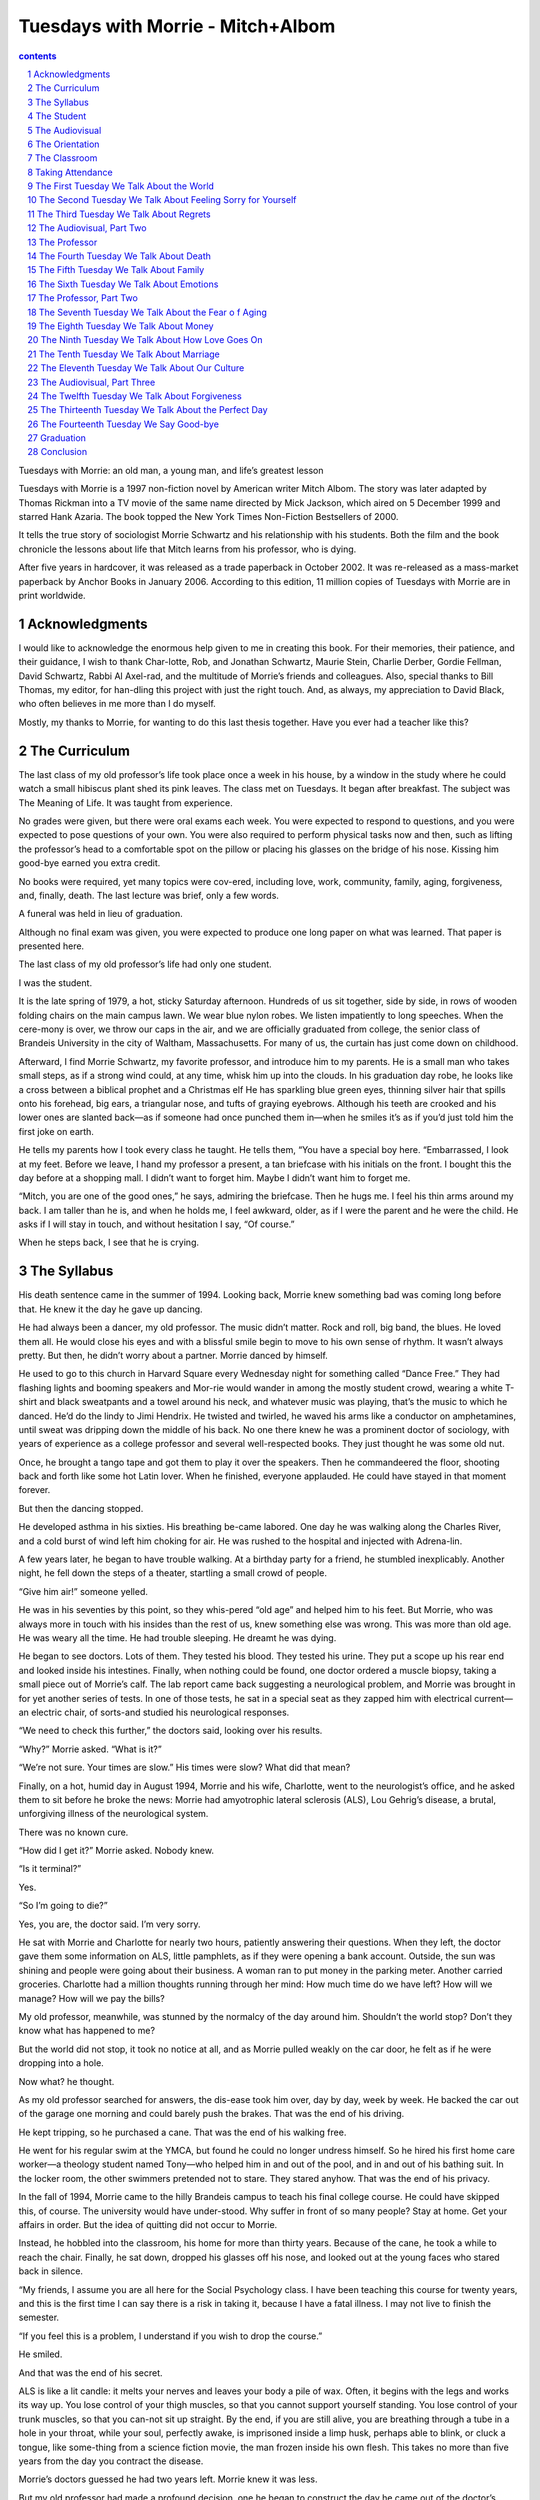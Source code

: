 *********************************************************************
Tuesdays with Morrie - Mitch+Albom
*********************************************************************

.. contents:: contents
.. section-numbering::

Tuesdays with Morrie: an old man, a young man, and life’s greatest lesson

Tuesdays with Morrie is a 1997 non-fiction novel by American writer Mitch Albom. The story was later adapted by Thomas Rickman into a TV movie of the same name directed by Mick Jackson, which aired on 5 December 1999 and starred Hank Azaria. The book topped the New York Times Non-Fiction Bestsellers of 2000.

It tells the true story of sociologist Morrie Schwartz and his relationship with his students. Both the film and the book chronicle the lessons about life that Mitch learns from his professor, who is dying.

After five years in hardcover, it was released as a trade paperback in October 2002. It was re-released as a mass-market paperback by Anchor Books in January 2006. According to this edition, 11 million copies of Tuesdays with Morrie are in print worldwide.


Acknowledgments
=====================================================================

I would like to acknowledge the enormous help given to me in creating this book. For their memories, their patience, and their guidance, I wish to thank Char-lotte, Rob, and Jonathan Schwartz, Maurie Stein, Charlie Derber, Gordie Fellman, David Schwartz, Rabbi Al Axel-rad, and the multitude of Morrie’s friends and colleagues. Also, special thanks to Bill Thomas, my editor, for han-dling this project with just the right touch. And, as always, my appreciation to David Black, who often believes in me more than I do myself.

Mostly, my thanks to Morrie, for wanting to do this last thesis together. Have you ever had a teacher like this?


The Curriculum
=====================================================================

The last class of my old professor’s life took place once a week in his house, by a window in the study where he could watch a small hibiscus plant shed its pink leaves. The class met on Tuesdays. It began after breakfast. The subject was The Meaning of Life. It was taught from experience.

No grades were given, but there were oral exams each week. You were expected to respond to questions, and you were expected to pose questions of your own. You were also required to perform physical tasks now and then, such as lifting the professor’s head to a comfortable spot on the pillow or placing his glasses on the bridge of his nose. Kissing him good-bye earned you extra credit.

No books were required, yet many topics were cov-ered, including love, work, community, family, aging, forgiveness, and, finally, death. The last lecture was brief, only a few words.

A funeral was held in lieu of graduation.

Although no final exam was given, you were expected to produce one long paper on what was learned. That paper is presented here.

The last class of my old professor’s life had only one student.

I was the student.

It is the late spring of 1979, a hot, sticky Saturday afternoon. Hundreds of us sit together, side by side, in rows of wooden folding chairs on the main campus lawn. We wear blue nylon robes. We listen impatiently to long speeches. When the cere-mony is over, we throw our caps in the air, and we are officially graduated from college, the senior class of Brandeis University in the city of Waltham, Massachusetts. For many of us, the curtain has just come down on childhood.

Afterward, I find Morrie Schwartz, my favorite professor, and introduce him to my parents. He is a small man who takes small steps, as if a strong wind could, at any time, whisk him up into the clouds. In his graduation day robe, he looks like a cross between a biblical prophet and a Christmas elf He has sparkling blue green eyes, thinning silver hair that spills onto his forehead, big ears, a triangular nose, and tufts of graying eyebrows. Although his teeth are crooked and his lower ones are slanted back—as if someone had once punched them in—when he smiles it’s as if you’d just told him the first joke on earth.

He tells my parents how I took every class he taught. He tells them, “You have a special boy here. “Embarrassed, I look at my feet. Before we leave, I hand my professor a present, a tan briefcase with his initials on the front. I bought this the day before at a shopping mall. I didn’t want to forget him. Maybe I didn’t want him to forget me.

“Mitch, you are one of the good ones,” he says, admiring the briefcase. Then he hugs me. I feel his thin arms around my back. I am taller than he is, and when he holds me, I feel awkward, older, as if I were the parent and he were the child. He asks if I will stay in touch, and without hesitation I say, “Of course.”

When he steps back, I see that he is crying.


The Syllabus
=====================================================================

His death sentence came in the summer of 1994. Looking back, Morrie knew something bad was coming long before that. He knew it the day he gave up dancing.

He had always been a dancer, my old professor. The music didn’t matter. Rock and roll, big band, the blues. He loved them all. He would close his eyes and with a blissful smile begin to move to his own sense of rhythm. It wasn’t always pretty. But then, he didn’t worry about a partner. Morrie danced by himself.

He used to go to this church in Harvard Square every Wednesday night for something called “Dance Free.” They had flashing lights and booming speakers and Mor-rie would wander in among the mostly student crowd, wearing a white T-shirt and black sweatpants and a towel around his neck, and whatever music was playing, that’s the music to which he danced. He’d do the lindy to Jimi Hendrix. He twisted and twirled, he waved his arms like a conductor on amphetamines, until sweat was dripping down the middle of his back. No one there knew he was a prominent doctor of sociology, with years of experience as a college professor and several well-respected books. They just thought he was some old nut.

Once, he brought a tango tape and got them to play it over the speakers. Then he commandeered the floor, shooting back and forth like some hot Latin lover. When he finished, everyone applauded. He could have stayed in that moment forever.

But then the dancing stopped.

He developed asthma in his sixties. His breathing be-came labored. One day he was walking along the Charles River, and a cold burst of wind left him choking for air. He was rushed to the hospital and injected with Adrena-lin.

A few years later, he began to have trouble walking. At a birthday party for a friend, he stumbled inexplicably. Another night, he fell down the steps of a theater, startling a small crowd of people.

“Give him air!” someone yelled.

He was in his seventies by this point, so they whis-pered “old age” and helped him to his feet. But Morrie, who was always more in touch with his insides than the rest of us, knew something else was wrong. This was more than old age. He was weary all the time. He had trouble sleeping. He dreamt he was dying.

He began to see doctors. Lots of them. They tested his blood. They tested his urine. They put a scope up his rear end and looked inside his intestines. Finally, when nothing could be found, one doctor ordered a muscle biopsy, taking a small piece out of Morrie’s calf. The lab report came back suggesting a neurological problem, and Morrie was brought in for yet another series of tests. In one of those tests, he sat in a special seat as they zapped him with electrical current—an electric chair, of sorts-and studied his neurological responses.

“We need to check this further,” the doctors said, looking over his results.

“Why?” Morrie asked. “What is it?”

“We’re not sure. Your times are slow.” His times were slow? What did that mean?

Finally, on a hot, humid day in August 1994, Morrie and his wife, Charlotte, went to the neurologist’s office, and he asked them to sit before he broke the news: Morrie had amyotrophic lateral sclerosis (ALS), Lou Gehrig’s disease, a brutal, unforgiving illness of the neurological system.

There was no known cure.

“How did I get it?” Morrie asked. Nobody knew.

“Is it terminal?”

Yes.

“So I’m going to die?”

Yes, you are, the doctor said. I’m very sorry.

He sat with Morrie and Charlotte for nearly two hours, patiently answering their questions. When they left, the doctor gave them some information on ALS, little pamphlets, as if they were opening a bank account. Outside, the sun was shining and people were going about their business. A woman ran to put money in the parking meter. Another carried groceries. Charlotte had a million thoughts running through her mind: How much time do we have left? How will we manage? How will we pay the bills?

My old professor, meanwhile, was stunned by the normalcy of the day around him. Shouldn’t the world stop? Don’t they know what has happened to me?

But the world did not stop, it took no notice at all, and as Morrie pulled weakly on the car door, he felt as if he were dropping into a hole.

Now what? he thought.

As my old professor searched for answers, the dis-ease took him over, day by day, week by week. He backed the car out of the garage one morning and could barely push the brakes. That was the end of his driving.

He kept tripping, so he purchased a cane. That was the end of his walking free.

He went for his regular swim at the YMCA, but found he could no longer undress himself. So he hired his first home care worker—a theology student named Tony—who helped him in and out of the pool, and in and out of his bathing suit. In the locker room, the other swimmers pretended not to stare. They stared anyhow. That was the end of his privacy.

In the fall of 1994, Morrie came to the hilly Brandeis campus to teach his final college course. He could have skipped this, of course. The university would have under-stood. Why suffer in front of so many people? Stay at home. Get your affairs in order. But the idea of quitting did not occur to Morrie.

Instead, he hobbled into the classroom, his home for more than thirty years. Because of the cane, he took a while to reach the chair. Finally, he sat down, dropped his glasses off his nose, and looked out at the young faces who stared back in silence.

“My friends, I assume you are all here for the Social Psychology class. I have been teaching this course for twenty years, and this is the first time I can say there is a risk in taking it, because I have a fatal illness. I may not live to finish the semester.

“If you feel this is a problem, I understand if you wish to drop the course.”

He smiled.

And that was the end of his secret.

ALS is like a lit candle: it melts your nerves and leaves your body a pile of wax. Often, it begins with the legs and works its way up. You lose control of your thigh muscles, so that you cannot support yourself standing. You lose control of your trunk muscles, so that you can-not sit up straight. By the end, if you are still alive, you are breathing through a tube in a hole in your throat, while your soul, perfectly awake, is imprisoned inside a limp husk, perhaps able to blink, or cluck a tongue, like some-thing from a science fiction movie, the man frozen inside his own flesh. This takes no more than five years from the day you contract the disease.

Morrie’s doctors guessed he had two years left. Morrie knew it was less.

But my old professor had made a profound decision, one he began to construct the day he came out of the doctor’s office with a sword hanging over his head. Do I wither up and disappear, or do I make the best of my time left? he had asked himself.

He would not wither. He would not be ashamed of dying.

Instead, he would make death his final project, the center point of his days. Since everyone was going to die, he could be of great value, right? He could be research. A human textbook. Study me in my slow and patient demise. Watch what happens to me. Learn with me.

Morrie would walk that final bridge between life and death, and narrate the trip.

The fall semester passed quickly. The pills in-creased. Therapy became a regular routine. Nurses came to his house to work with Morrie’s withering legs, to keep the muscles active, bending them back and forth as if pumping water from a well. Massage specialists came by once a week to try to soothe the constant, heavy stiffness he felt. He met with meditation teachers, and closed his eyes and narrowed his thoughts until his world shrunk down to a single breath, in and out, in and out.

One day, using his cane, he stepped onto the curb and fell over into the street. The cane was exchanged for a walker. As his body weakened, the back and forth to the bathroom became too exhausting, so Morrie began to urinate into a large beaker. He had to support himself as he did this, meaning someone had to hold the beaker while Morrie filled it.

Most of us would be embarrassed by all this, especially at Morrie’s age. But Morrie was not like most of us. When some of his close colleagues would visit, he would say to them, “Listen, I have to pee. Would you mind helping? Are you okay with that?”

Often, to their own surprise, they were.

In fact, he entertained a growing stream of visitors. He had discussion groups about dying, what it really meant, how societies had always been afraid of it without necessarily understanding it. He told his friends that if they really wanted to help him, they would treat him not with sympathy but with visits, phone calls, a sharing of their problems—the way they had always shared their problems, because Morrie had always been a wonderful listener.

For all that was happening to him, his voice was strong and inviting, and his mind was vibrating with a million thoughts. He was intent on proving that the word “dying” was not synonymous with “useless.”

The New Year came and went. Although he never said it to anyone, Morrie knew this would be the last year of his life. He was using a wheelchair now, and he was fighting time to say all the things he wanted to say to all the people he loved. When a colleague at Brandeis died suddenly of a heart attack, Morrie went to his funeral. He came home depressed.

“What a waste,” he said. “All those people saying all those wonderful things, and Irv never got to hear any of it.”

Morrie had a better idea. He made some calls. He chose a date. And on a cold Sunday afternoon, he was joined in his home by a small group of friends and family for a “living funeral.” Each of them spoke and paid trib-ute to my old professor. Some cried. Some laughed. One woman read a poem:

“My dear and loving cousin …

Your ageless heart

as you move through time, layer on layer,

tender sequoia …”

Morrie cried and laughed with them. And all the heartfelt things we never get to say to those we love, Morrie said that day. His “living funeral” was a rousing success.

Only Morrie wasn’t dead yet.

In fact, the most unusual part of his life was about to unfold.


The Student
=====================================================================

At this point, I should explain what had happened to me since that summer day when I last hugged my dear and wise professor, and promised to keep in touch.

I did not keep in touch.

In fact, I lost contact with most of the people I knew in college, including my, beer-drinking friends and the first woman I ever woke up with in the morning. The years after graduation hardened me into someone quite different from the strutting graduate who left campus that day headed for New York City, ready to offer the world his talent.

The world, I discovered, was not all that interested. I wandered around my early twenties, paying rent and read-ing classifieds and wondering why the lights were not turning green for me. My dream was to be a famous musician (I played the piano), but after several years of dark, empty nightclubs, broken promises, bands that kept breaking up and producers who seemed excited about everyone but me, the dream soured. I was failing for the first time in my life.

At the same time, I had my first serious encounter with death. My favorite uncle, my mother’s brother, the man who had taught me music, taught me to drive, teased me about girls, thrown me a football—that one adult whom I targeted as a child and said, “That’s who I want to be when I grow up”—died of pancreatic cancer at the age of forty-four. He was a short, handsome man with a thick mustache, and I was with him for the last year of his life, living in an apartment just below his. I watched his strong body wither, then bloat, saw him suffer, night after night, doubled over at the dinner table, pressing on his stomach, his eyes shut, his mouth contorted in pain. “Ahhhhh, God,” he would moan. “Ahhhhhh, Jesus!” The rest of us—my aunt, his two young sons, me—stood there, silently, cleaning the plates, averting our eyes.

It was the most helpless I have ever felt in my life. One night in May, my uncle and I sat on the balcony of his apartment. It was breezy and warm. He looked out toward the horizon and said, through gritted teeth, that he wouldn’t be around to see his kids into the next school year. He asked if I would look after them. I told him not to talk that way. He stared at me sadly.

He died a few weeks later.

After the funeral, my life changed. I felt as if time were suddenly precious, water going down an open drain, and I could not move quickly enough. No more playing music at half-empty night clubs. No more writing songs in my apartment, songs that no one would hear. I returned to school. I earned a master’s degree in journalism and took the first job offered, as a sports writer. Instead of chasing my own fame, I wrote about famous athletes chasing theirs. I worked for newspapers and freelanced for magazines. I worked at a pace that knew no hours, no limits. I would wake up in the morning, brush my teeth, and sit down at the typewriter in the same clothes I had slept in. My uncle had worked for a corporation and hated it—same thing, every day—and I was determined never to end up like him.

I bounced around from New York to Florida and eventually took a job in Detroit as a columnist for the Detroit Free Press. The sports appetite in that city was insa-tiable—they had professional teams in football, basketball, baseball, and hockey—and it matched my ambition. In a few years, I was not only penning columns, I was writing sports books, doing radio shows, and appearing regularly on TV, spouting my opinions on rich football players and hypocritical college sports programs. I was part of the media thunderstorm that now soaks our country. I was in demand.

I stopped renting. I started buying. I bought a house on a hill. I bought cars. I invested in stocks and built a portfolio. I was cranked to a fifth gear, and everything I did, I did on a deadline. I exercised like a demon. I drove my car at breakneck speed. I made more money than I had ever figured to see. I met a dark-haired woman named Janine who somehow loved me despite my sched-ule and the constant absences. We married after a seven -year courtship. I was back to work a week after the wed-ding. I told her—and myself—that we would one day start a family, something she wanted very much. But that day never came.

Instead, I buried myself in accomplishments, because with accomplishments, I believed I could control things, I could squeeze in every last piece of happiness before I got sick and died, like my uncle before me, which I figured was my natural fate.

As for Morrie? Well, I thought about him now and then, the things he had taught me about “being human” and “relating to others,” but it was always in the distance, as if from another life. Over the years, I threw away any mail that came from Brandeis University, figuring they were only asking for money. So I did not know of Mor-rie’s illness. The people who might have told me were long forgotten, their phone numbers buried in some packed-away box in the attic.

It might have stayed that way, had I not been flicking through the TV channels late one night, when something caught my ear …


The Audiovisual
=====================================================================

In March of 1995, a limousine carrying Ted Kop-pel, the host of ABC-TV’s “Nightline” pulled up to the snow-covered curb outside Morrie’s house in West New-ton, Massachusetts.

Morrie was in a wheelchair full-time now, getting used to helpers lifting him like a heavy sack from the chair to the bed and the bed to the chair. He had begun to cough while eating, and chewing was a chore. His legs were dead; he would never walk again.

Yet he refused to be depressed. Instead, Morrie had become a lightning rod of ideas. He jotted down his thoughts on yellow pads, envelopes, folders, scrap paper. He wrote bite-sized philosophies about living with death’s shadow: “Accept what you are able to do and what you are not able to do”; “Accept the past as past, without denying it or discarding it”; “Learn to forgive yourself and to forgive others”; “Don’t assume that it’s too late to get involved.”

After a while, he had more than fifty of these “apho-risms,” which he shared with his friends. One friend, a fellow Brandeis professor named Maurie Stein, was so taken with the words that he sent them to a Boston Globe reporter, who came out and wrote a long feature story on Morrie. The headline read:

A Professor’s Final Course: His Own Death

The article caught the eye of a producer from the “Night-line” show, who brought it to Koppel in Washington, D. C.

“Take a look at this,” the producer said.

Next thing you knew, there were cameramen in Morrie’s living room and Koppel’s limousine was in front of the house.

Several of Morrie’s friends and family members had gathered to meet Koppel, and when the famous man en-tered the house, they buzzed with excitement—all except Morrie, who wheeled himself forward, raised his eye-brows, and interrupted the clamor with his high, sing-song voice.

“Ted, I need to check you out before I agree to do this interview.”

There was an awkward moment of silence, then the two men were ushered into the study. The door was shut. “Man,” one friend whispered outside the door, “I hope Ted goes easy on Morrie.”

“I hope Morrie goes easy on Ted,” said the other.

Inside the office, Morrie motioned for Koppel to sit down. He crossed his hands in his lap and smiled.

“Tell me something close to your heart,” Morrie be-gan.

“My heart?”

Koppel studied the old man. “All right,” he said cau-tiously, and he spoke about his children. They were close to his heart, weren’t they?

“Good,” Morrie said. “Now tell me something, about your faith.”

Koppel was uncomfortable. “I usually don’t talk about such things with people I’ve only known a few minutes.”

“Ted, I’m dying,” Morrie said, peering over his glasses. “I don’t have a lot of time here.”

Koppel laughed. All right. Faith. He quoted a passage from Marcus Aurelius, something he felt strongly about. Morrie nodded.

“Now let me ask you something,” Koppel said. “Have you ever seen my program?”

Morrie shrugged. “Twice, I think.” “Twice? That’s all?”

“Don’t feel bad. I’ve only seen ‘Oprah’ once.” “Well, the two times you saw my show, what did you think?”

Morrie paused. “To be honest?”

“Yes?”

“I thought you were a narcissist.” Koppel burst into laughter.

“I’m too ugly to be a narcissist,” he said.

Soon the cameras were rolling in front of the liv-ing room fireplace, with Koppel in his crisp blue suit and Morrie in his shaggy gray sweater. He had refused fancy clothes or makeup for this interview. His philosophy was that death should not be embarrassing; he was not about to powder its nose.

Because Morrie sat in the wheelchair, the camera never caught his withered legs. And because he was still able to move his hands—Morrie always spoke with both hands waving—he showed great passion when explaining how you face the end of life.

“Ted,” he said, “when all this started, I asked myself, ‘Am I going to withdraw from the world, like most peo-ple do, or am I going to live?’ I decided I’m going to live—or at least try to live—the way I want, with dignity, with courage, with humor, with composure.

“There are some mornings when I cry and cry and mourn for myself. Some mornings, I’m so angry and bit-ter. But it doesn’t last too long. Then I get up and say, ‘I want to live …’

“So far, I’ve been able to do it. Will I be able to continue? I don’t know. But I’m betting on myself that I will.”

Koppel seemed extremely taken with Morrie. He asked about the humility that death induced.

“Well, Fred,” Morrie said accidentally, then he quickly corrected himself. “I mean Ted … “

“Now that’s inducing humility,” Koppel said, laugh-ing.

The two men spoke about the afterlife. They spoke about Morrie’s increasing dependency on other people. He already needed help eating and sitting and moving from place to place. What, Koppel asked, did Morrie dread the most about his slow, insidious decay?

Morrie paused. He asked if he could say this certain thing on television.

Koppel said go ahead.

Morrie looked straight into the eyes of the most fa-mous interviewer in America. “Well, Ted, one day soon, someone’s gonna have to wipe my ass.”

The program aired on a Friday night. It began with Ted Koppel from behind the desk in Washington, his voice booming with authority.

“Who is Morrie Schwartz,” he said, “and why, by the end of the night, are so many of you going to care about him?”

A thousand miles away, in my house on the hill, I was casually flipping channels. I heard these words from the TV set “Who is Morrie Schwartz?”—and went numb.

It is our first class together, in the spring of 1976. I enter Morrie’s large office and notice the seemingly countless books that line the wall, shelf after shelf. Books on sociology, philosophy, religion, psychology. There is a large rug on the hardwood floor and a window that looks out on the campus walk. Only a dozen or so students are there, fumbling with notebooks and syllabi. Most of them wear jeans and earth shoes and plaid flannel shirts. I tell myself it will not be easy to cut a class this small. Maybe I shouldn’t take it.

“Mitchell?” Morrie says, reading from the attendance list. I raise a hand.

“Do you prefer Mitch? Or is Mitchell better?”

I have never been asked this by a teacher. I do a double take at this guy in his yellow turtleneck and green corduroy pants, the silver hair that falls on his forehead. He is smiling.

Mitch, I say. Mitch is what my friends called me.

“Well, Mitch it is then,” Morrie says, as if closing a deal. “And, Mitch?”

Yes?

“I hope that one day you will think of me as your friend.”


The Orientation
=====================================================================

As I turned the rental car onto Morrie’s street in West Newton, a quiet suburb of Boston, I had a cup of coffee in one hand and a cellular phone between my ear and shoulder. I was talking to a TV producer about a piece we were doing. My eyes jumped from the digital clock—my return flight was in a few hours—to the mailbox numbers on the tree-lined suburban street. The car radio was on, the all-news station. This was how I operated, five things at once.

“Roll back the tape,” I said to the producer. “Let me hear that part again.”

“Okay,” he said. “It’s gonna take a second.” Suddenly, I was upon the house. I pushed the brakes, spilling coffee in my lap. As the car stopped, I caught a glimpse of a large Japanese maple tree and three figures sitting near it in the driveway, a young man and a middle-aged woman flanking a small old man in a wheelchair. Morrie.

At the sight of my old professor, I froze.

“Hello?” the producer said in my ear. “Did I lose you?… “

I had not seen him in sixteen years. His hair was thinner, nearly white, and his face was gaunt. I suddenly felt unprepared for this reunion—for one thing, I was stuck on the phone—and I hoped that he hadn’t noticed my arrival, so that I could drive around the block a few more times, finish my business, get mentally ready. But Morrie, this new, withered version of a man I had once known so well, was smiling at the car, hands folded in his lap, waiting for me to emerge.

“Hey?” the producer said again. “Are you there?” For all the time we’d spent together, for all the kind-ness and patience Morrie had shown me when I was young, I should have dropped the phone and jumped from the car, run and held him and kissed him hello. Instead, I killed the engine and sunk down off the seat, as if I were looking for something.

“Yeah, yeah, I’m here,” I whispered, and continued my conversation with the TV producer until we were finished.

I did what I had become best at doing: I tended to my work, even while my dying professor waited on his front lawn. I am not proud of this, but that is what I did.

Now, five minutes later, Morrie was hugging me, his thinning hair rubbing against my cheek. I had told him I was searching for my keys, that’s what had taken me so long in the car, and I squeezed him tighter, as if I could crush my little lie. Although the spring sunshine was warm, he wore a windbreaker and his legs were covered by a blanket. He smelled faintly sour, the way people on medication sometimes do. With his face pressed close to mine, I could hear his labored breathing in my ear.

“My old friend,” he whispered, “you’ve come back at last.”

He rocked against me, not letting go, his hands reach-ing up for my elbows as I bent over him. I was surprised at such affection after all these years, but then, in the stone walls I had built between my present and my past, I had forgotten how close we once were. I remembered gradua-tion day, the briefcase, his tears at my departure, and I swallowed because I knew, deep down, that I was no longer the good, gift-bearing student he remembered.

I only hoped that, for the next few hours, I could fool him.

Inside the house, we sat at a walnut dining room ta-ble, near a window that looked out on the neighbor’s house. Morrie fussed with his wheelchair, trying to get comfortable. As was his custom, he wanted to feed me, and I said all right. One of the helpers, a stout Italian woman named Connie, cut up bread and tomatoes and brought containers of chicken salad, hummus, and tabouli.

She also brought some pills. Morrie looked at them and sighed. His eyes were more sunken than I remem-bered them, and his cheekbones more pronounced. This gave him a harsher, older look—until he smiled, of course, and the sagging cheeks gathered up like curtains.

“Mitch,” he said softly, “you know that I’m dying.”

I knew.

“All right, then.” Morrie swallowed the pills, put down the paper cup, inhaled deeply, then let it out. “Shall I tell you what it’s like?”

What it’s like? To die?

“Yes,” he said.

Although I was unaware of it, our last class had just begun.

It is my freshman year. Morrie is older than most of the teachers, and I am younger than most of the students, having left high school a year early. To compensate for my youth on campus, I wear old gray sweatshirts and box in a local gym and walk around with an unlit cigarette in my mouth, even though I do not smoke. I drive a beat-up Mercury Cougar, with the windows down and the music up. I seek my identity in toughness—but it is Morrie’s softness that draws me, and because he does not look at me as a kid trying to be something more than I am, I relax.

I finish that first course with him and enroll for another. He is an easy marker; he does not much care for grades. One year, they say, during the Vietnam War, Morrie gave all his male students A’s to help them keep their student deferments.

I begin to call Morrie “Coach,” the way I used to address my high school track coach. Morrie likes the nickname.

“Coach,” he says. “All right, I’ll be your coach. And you can be my player. You can play all the lovely parts of life that I’m too old for now.”

Sometimes we eat together in the cafeteria. Morrie, to my delight, is even more of a slob than I am. He talks instead of chewing, laughs with his mouth open, delivers a passionate thought through a mouthful of egg salad, the little yellow pieces spewing from his teeth.

It cracks me up. The whole time I know him, I have two overwhelming desires: to hug him and to give him a napkin.


The Classroom
=====================================================================

The sun beamed in through the dining room window, lighting up the hardwood floor. We had been talking there for nearly two hours. The phone rang yet again and Morrie asked his helper, Connie, to get it. She had been jotting the callers’ names in Morrie’s small black appointment book. Friends. Meditation teachers. A dis-cussion group. Someone who wanted to photograph him for a magazine. It was clear I was not the only one inter-ested in visiting my old professor—the “Nightline” ap-pearance had made him something of a celebrity—but I was impressed with, perhaps even a bit envious of, all the friends that Morrie seemed to have. I thought about the “buddies” that circled my orbit back in college. Where had they gone?

“You know, Mitch, now that I’m dying, I’ve become much more interesting to people.”

You were always interesting.

“Ho.” Morrie smiled. “You’re kind.” No, I’m not, I thought.

“Here’s the thing,” he said. “People see me as a bridge. I’m not as alive as I used to be, but I’m not yet dead. I’m sort of … in-between.”

He coughed, then regained his smile. “I’m on the last great journey here—and people want me to tell them what to pack.”

The phone rang again.

“Morrie, can you talk?” Connie asked.

“I’m visiting with my old pal now,” he announced. “Let them call back.”

I cannot tell you why he received me so warmly. I was hardly the promising student who had left him sixteen years earlier. Had it not been for “Nightline,” Morrie might have died without ever seeing me again. I had no good excuse for this, except the one that everyone these days seems to have. I had become too wrapped up in the siren song of my own life. I was busy.

What happened to me? I asked myself. Morrie’s high, smoky voice took me back to my university years, when I thought rich people were evil, a shirt and tie were prison clothes, and life without freedom to get up and go -motorcycle beneath you, breeze in your face, down the streets of Paris, into the mountains of Tibet—was not a good life at all. What happened to me?

The eighties happened. The nineties happened. Death and sickness and getting fat and going bald hap-pened. I traded lots of dreams for a bigger paycheck, and I never even realized I was doing it.

Yet here was Morrie talking with the wonder of our college years, as if I’d simply been on a long vaca-tion.

“Have you found someone to share your heart with?” he asked.

“Are you giving to your community? “Are you at peace with yourself?

“Are you trying to be as human as you can be?”

I squirmed, wanting to show I had been grappling deeply with such questions. What happened to me? I once promised myself I would never work for money, that I would join the Peace Corps, that I would live in beautiful, inspirational places.

Instead, I had been in Detroit for ten years now, at the same workplace, using the same bank, visiting the same barber. I was thirty-seven, more efficient than in college, tied to computers and modems and cell phones. I wrote articles about rich athletes who, for the most part, could not care less about people like me. I was no longer young for my peer group, nor did I walk around in gray sweatshirts with unlit cigarettes in my mouth. I did not have long discussions over egg salad sandwiches about the meaning of life.

My days were full, yet I remained, much of the time, unsatisfied.

What happened to me?

“Coach,” I said suddenly, remembering the nick-name.

Morrie beamed. “That’s me. I’m still your coach.” He laughed and resumed his eating, a meal he had started forty minutes earlier. I watched him now, his hands working gingerly, as if he were learning to use them for the very first time. He could not press down hard with a knife. His fingers shook. Each bite was a struggle; he chewed the food finely before swallowing, and sometimes it slid out the sides of his lips, so that he had to put down what he was holding to dab his face with a napkin. The skin from his wrist to his knuckles was dotted with age spots, and it was loose, like skin hanging from a chicken soup bone.

For a while, we just ate like that, a sick old man, a healthy, younger man, both absorbing the quiet of the room. I would say it was an embarrassed silence, but I seemed to be the only one embarrassed.

“Dying,” Morrie suddenly said, “is only one thing to be sad over, Mitch. Living unhappily is something else. So many of the people who come to visit me are unhappy.” Why?

“Well, for one thing, the culture we have does not make people feel good about themselves. We’re teaching the wrong things. And you have to be strong enough to say if the culture doesn’t work, don’t buy it. Create your own. Most people can’t do it. They’re more unhappy than me—even in my current condition.

“I may be dying, but I am surrounded by loving, caring souls. How many people can say that?”

I was astonished by his complete lack of self-pity. Morrie, who could no longer dance, swim, bathe, or walk; Morrie, who could no longer answer his own door, dry himself after a shower, or even roll over in bed. How could he be so accepting? I watched him struggle with his fork, picking at a piece of tomato, missing it the first two times—a pathetic scene, and yet I could not deny that sitting in his presence was almost magically serene, the same calm breeze that soothed me back in college.

I shot a glance at my watch—force of habit—it was getting late, and I thought about changing my plane reser-vation home. Then Morrie did something that haunts me to this day.

“You know how I’m going to die?” he said.

I raised my eyebrows.

“I’m going to suffocate. Yes. My lungs, because of my asthma, can’t handle the disease. It’s moving up my body, this ALS. It’s already got my legs. Pretty soon it’ll get my arms and hands. And when it hits my lungs …

He shrugged his shoulders.

“… I’m sunk.”

I had no idea what to say, so I said, “Well, you know, I mean … you never know.”

Morrie closed his eyes. “I know, Mitch. You mustn’t be afraid of my dying. I’ve had a good life, and we all know it’s going to happen. I maybe have four or five months.”

Come on, I said nervously. Nobody can say-

“I can,” he said softly. “There’s even a little test. A doctor showed me.”

A test?

“Inhale a few times.” I did as he said.

“Now, once more, but this time, when you exhale, count as many numbers as you can before you take an-other breath.”

I quickly exhaled the numbers. “One-two-three--four-five-six-seven-eight …” I reached seventy before my breath was gone.

“Good,” Morrie said. “You have healthy lungs. Now. Watch what I do.”

He inhaled, then began his number count in a soft, wobbly voice. “One-two-three-four-five-six-seven--eight-nine-ten-eleven-twelve-thirteen-fourteen-fifteen-sixteen-seventeen-eighteen—”

He stopped, gasping for air.

“When the doctor first asked me to do this, I could reach twenty-three. Now it’s eighteen.”

He closed his eyes, shook his head. “My tank is al-most empty.”

I tapped my thighs nervously. That was enough for one afternoon.

“Come back and see your old professor,” Morrie said when I hugged him good-bye.

I promised I would, and I tried not to think about the last time I promised this.

In the campus bookstore, I shop for the items on Morrie’s reading list. I purchase books that I never knew existed, titles such as Youth: Identity and Crisis, I and Thou, The Divided Self.

Before college I did not know the study of human relations could be considered scholarly. Until I met Morrie, I did not believe it.

But his passion for books is real and contagious. We begin to talk seriously sometimes, after class, when the room has emptied. He asks me questions about my life, then quotes lines from Erich Fromm, Martin Buber, Erik Erikson. Often he defers to their words, footnoting his own advice, even though he obviously thought the same things himself. It is at these times that I realize he is indeed a professor, not an uncle. One afternoon, I am complaining about the confusion of my age, what is expected of me versus what I want for myself.

“Have I told you about the tension of opposites?” he says. The tension of opposites?

“Life is a series of pulls back and forth. You want to do one thing, but you are bound to do something else. Something hurts you, yet you know it shouldn’t. You take certain things for granted, even when you know you should never take anything for granted.

“A tension of opposites, like a pull on a rubber band. And most of us live somewhere in the middle. “

Sounds like a wrestling match, I say.

“A wrestling match.” He laughs. “Yes, you could describe life that way.”

So which side wins, I ask? “Which side wins?”

He smiles at me, the crinkled eyes, the crooked teeth.

“Love wins. Love always wins.”


Taking Attendance
=====================================================================

I flew to London a few weeks later. I was cover-ing Wimbledon, the world’s premier tennis competition and one of the few events I go to where the crowd never boos and no one is drunk in the parking lot. England was warm and cloudy, and each morning I walked the tree-lined streets near the tennis courts, passing teenagers cued up for leftover tickets and vendors selling strawberries and cream. Outside the gate was a newsstand that sold a half-dozen colorful British tabloids, featuring photos of topless women, paparazzi pictures of the royal family, horoscopes, sports, lottery contests, and a wee bit of actual news. Their top headline of the day was written on a small chalkboard that leaned against the latest stack of papers, and usually read something like Diana in Row with Charles! or Gazza to Team: Give Me Millions!

People scooped up these tabloids, devoured their gos-sip, and on previous trips to England, I had always done the same. But now, for some reason, I found myself thinking about Morrie whenever I read anything silly or mindless. I kept picturing him there, in the house with the Japanese maple and the hardwood floors, counting his breath, squeezing out every moment with his loved ones, while I spent so many hours on things that meant abso-lutely nothing to me personally: movie stars, supermodels, the latest noise out of Princess Di or Madonna or John F. Kennedy, Jr. In a strange way, I envied the quality of Morrie’s time even as I lamented its diminishing supply. Why did we, bother with all the distractions we did? Back home, the O. J. Simpson trial was in full swing, and there were people who surrendered their entire lunch hours watching it, then taped the rest so they could watch more at night. They didn’t know O. J. Simpson. They didn’t know anyone involved in the case. Yet they gave up days and weeks of their lives, addicted to someone else’s drama.

I remembered what Morrie said during our visit: “The culture we have does not make people feel good about themselves. And you have to be strong enough to say if the culture doesn’t work, don’t buy it.”

Morrie, true to these words, had developed his own culture—long before he got sick. Discussion groups, walks with friends, dancing to his music in the Harvard Square church. He started a project called Greenhouse, where poor people could receive mental health services. He read books to find new ideas for his classes, visited with colleagues, kept up with old students, wrote letters to distant friends. He took more time eating and looking at nature and wasted no time in front of TV sitcoms or “Movies of the Week.” He had created a cocoon of hu-man activities—conversation, interaction, affection—and it filled his life like an overflowing soup bowl.

I had also developed my own culture. Work. I did four or five media jobs in England, juggling them like a clown. I spent eight hours a day on a computer, feeding my stories back to the States. Then I did TV pieces, trav-eling with a crew throughout parts of London. I also phoned in radio reports every morning and afternoon. This was not an abnormal load. Over the years, I had taken labor as my companion and had moved everything else to the side.

In Wimbledon; I ate meals at my little wooden work cubicle and thought nothing of it. On one particularly crazy day, a crush of reporters had tried to chase down Andre Agassi and his famous girlfriend, Brooke Shields, and I had gotten knocked over by a British photographer who barely muttered “Sorry” before sweeping past, his huge metal lenses strapped around his neck. I thought of something else Morrie had told me: “So many people walk around with a meaningless life. They seem half-asleep, even when they’re busy doing things they think are important. This is because they’re chasing the wrong things. The way you get meaning into your life is to devote yourself to loving others, devote yourself to your community around you, and devote your-self to creating something that gives you purpose and meaning.”

I knew he was right.

Not that I did anything about it.

At the end of the tournament—and the countless cups of coffee I drank to get through it—I closed my computer, cleaned out my cubicle, and went back to the apartment to pack. It was late. The TV was nothing but fuzz.

I flew to Detroit, arrived late in the afternoon, dragged myself home and went to sleep. I awoke to a jolting piece of news: the unions at my newspaper had gone on strike. The place was shut down. There were picketers at the front entrance and marchers chanting up and down the street. As a member of the union, I had no choice: I was suddenly, and for the first time in my life, out of a job, out of a paycheck, and pitted against my employers. Union leaders called my home and warned me against any contact with my former editors, many of whom were my friends, telling me to hang up if they tried to call and plead their case.

“We’re going to fight until we win!” the union lead-ers swore, sounding like soldiers.

I felt confused and depressed. Although the TV and radio work were nice supplements, the newspaper had been my lifeline, my oxygen; when I saw my stories in print in each morning, I knew that, in at least one way, I was alive.

Now it was gone. And as the strike continued—the first day, the second day, the third day—there were worried phone calls and rumors that this could go on for months. Everything I had known was upside down. There were sporting events each night that I would have gone to cover. Instead, I stayed home, watched them on TV. I had grown used to thinking readers somehow needed my col-umn. I was stunned at how easily things went on without me.

After a week of this, I picked up the phone and dialed Morrie’s number. Connie brought him to the phone. “You’re coming to visit me,” he said, less a question than a statement.

Well. Could I?

“How about Tuesday?”

Tuesday would be good, I said. Tuesday would be fine.

In my sophomore year, I take two more of his courses. We go beyond the classroom, meeting now and then just to talk. I have never done this before with an adult who was not a relative, yet I feel comfortable doing it with Morrie, and he seems comfortable making the time.

“Where shall we visit today?” he asks cheerily when I enter his office.

In the spring, we sit under a tree outside the sociology build-ing, and in the winter, we sit by his desk, me in my gray sweatshirts and Adidas sneakers, Morrie in Rockport shoes and corduroy pants. Each time we talk, lie listens to me ramble, then he tries to pass on some sort of life lesson. He warns me that money is not the most important thing, contrary to the popular view on campus. He tells me I need to be “fully human.” He speaks of the alienation of youth and the need for “connected-ness” with the society around me. Some of these things I under-stand, some I do not. It makes no difference. The discussions give me an excuse to talk to him, fatherly conversations I cannot have with my own father, who would like me to be a lawyer.

Morrie hates lawyers.

“What do you want to do when you get out of college?” he asks.

I want to be a musician, I say. Piano player. “Wonderful,” he says. “But that’s a hard life.” Yeah.

“A lot of sharks.” That’s what I hear.

“Still,” he says, “if you really want it, then you’ll make your dream happen. “

I want to hug him, to thank him for saying that, but I am not that open. I only nod instead.

“I’ll bet you play piano with a lot of pep,” he says. I laugh. Pep?

He laughs back. “Pep. What’s the matter? They don’t say that anymore?”


The First Tuesday We Talk About the World
=====================================================================

Connie opened the door and let me in. Morrie was in his wheelchair by the kitchen table, wearing a loose cotton shirt and even looser black sweatpants. They were loose because his legs had atrophied beyond normal clothing size—you could get two hands around his thighs and have your fingers touch. Had he been able to stand, he’d have been no more than five feet tall, and he’d prob-ably have fit into a sixth grader’s jeans.

“I got you something,” I announced, holding up a brown paper bag. I had stopped on my way from the airport at a nearby supermarket and purchased some tur-key, potato salad, macaroni salad, and bagels. I knew there was plenty of food at the house, but I wanted to contrib-ute something. I was so powerless to help Morrie other-wise. And I remembered his fondness for eating.

“Ah, so much food!” he sang. “Well. Now you have to eat it with me.”

We sat at the kitchen table, surrounded by wicker chairs. This time, without the need to make up sixteen years of information, we slid quickly into the familiar wa-ters of our old college dialogue, Morrie asking questions, listening to my replies, stopping like a chef to sprinkle in something I’d forgotten or hadn’t realized. He asked about the newspaper strike, and true to form, he couldn’t understand why both sides didn’t simply communicate with each other and solve their problems. I told him not everyone was as smart as he was.

Occasionally, he had to stop to use the bathroom, a process that took some time. Connie would wheel him to the toilet, then lift him from the chair and support him as he urinated into the beaker. Each time he came back, he looked tired.

“Do you remember when I told Ted Koppel that pretty soon someone was gonna have to wipe my ass?” he said.

I laughed. You don’t forget a moment like that. “Well, I think that day is coming. That one bothers me.”

Why?

“Because it’s the ultimate sign of dependency. Some-one wiping your bottom. But I’m working on it. I’m trying to enjoy the process.”

Enjoy it?

“Yes. After all, I get to be a baby one more time.” That’s a unique way of looking at it.

“Well, I have to look at life uniquely now. Let’s face it. I can’t go shopping, I can’t take care of the bank accounts, I can’t take out the garbage. But I can sit here with my dwindling days and look at what I think is im-portant in life. I have both the time—and the reason—to do that.”

So, I said, in a reflexively cynical response, I guess the key to finding the meaning of life is to stop taking out the garbage?

He laughed, and I was relieved that he did.

As Connie took the plates away, I noticed a stack of newspapers that had obviously been read before I got there.

You bother keeping up with the news, I asked? “Yes,” Morrie said. “Do you think that’s strange? Do you think because I’m dying, I shouldn’t care what hap-pens in this world?”

Maybe.

He sighed. “Maybe you’re right. Maybe I shouldn’t care. After all, I won’t be around to see how it all turns out.

“But it’s hard to explain, Mitch. Now that I’m suffer-ing, I feel closer to people who suffer than I ever did before. The other night, on TV, I saw people in Bosnia running across the street, getting fired upon, killed, inno-cent victims … and I just started to cry. I feel their anguish as if it were my own. I don’t know any of these people. But—how can I put this?—I’m almost … drawn to them.”

His eyes got moist, and I tried to change the subject, but he dabbed his face and waved me off.

“I cry all the time now,” he said. “Never mind.”

Amazing , I thought. I worked in the news business. I covered stories where people died. I interviewed grieving family members. I even attended the funerals. I never cried. Morrie, for the suffering of people half a world away, was weeping. Is this what comes at the end, I won-dered? Maybe death is the great equalizer, the one big thing that can finally make strangers shed a tear for one another.

Morrie honked loudly into the tissue. “This is okay with you, isn’t it? Men crying?”

Sure, I said, too quickly.

He grinned. “Ah, Mitch, I’m gonna loosen you up. One day, I’m gonna show you it’s okay to cry.”

Yeah, yeah, I said. “Yeah, yeah,” he said.

We laughed because he used to say the same thing nearly twenty years earlier. Mostly on Tuesdays. In fact, Tuesday had always been our day together. Most of my courses with Morrie were on Tuesdays, he had office hours on Tuesdays, and when I wrote my senior thesis-which was pretty much Morrie’s suggestion, right from the start—it was on Tuesdays that we sat together, by his desk, or in the cafeteria, or on the steps of Pearlman Hall, going over the work.

So it seemed only fitting that we were back together on a Tuesday, here in the house with the Japanese maple out front. As I readied to go, I mentioned this to Mor-rie.

“We’re Tuesday people,” he said. Tuesday people, I repeated.

Morrie smiled.

“Mitch, you asked about caring for people I don’t even know. But can I tell you the thing I’m learning most with this disease?”

What’s that?

“The most important thing in life is to learn how to give out love, and to let it come in.”

His voice dropped to a whisper. “Let it come in. We think we don’t deserve love, we think if we let it in we’ll become too soft. But a wise man named Levine said it right. He said, ‘Love is the only rational act.’”

He repeated it carefully, pausing for effect. “‘Love is the only rational act.’”

I nodded, like a good student, and he exhaled weakly. I leaned over to give him a hug. And then, although it is not really like me, I kissed him on the cheek. I felt his weakened hands on my arms, the thin stubble of his whiskers brushing my face.

“So you’ll come back next Tuesday?” he whispered.

He enters the classroom, sits down, doesn’t say anything. He looks at its, we look at him. At first, there are a few giggles, but Morrie only shrugs, and eventually a deep silence falls and we begin to notice the smallest sounds, the radiator humming in the corner of the room, the nasal breathing of one of the fat stu-dents.

Some of us are agitated. When is lie going to say something? We squirm, check our watches. A few students look out the window, trying to be above it all. This goes on a good fifteen minutes, before Morrie finally breaks in with a whisper.

“What’s happening here?” he asks.

And slowly a discussion begins as Morrie has wanted all along—about the effect of silence on human relations. My are we embarrassed by silence? What comfort do we find in all the noise?

I am not bothered by the silence. For all the noise I make with my friends, I am still not comfortable talking about my feelings in front of others—especially not classmates. I could sit in the quiet for hours if that is what the class demanded.

On my way out, Morrie stops me. “You didn’t say much today,” he remarks.

I don’t know. I just didn’t have anything to add.

“I think you have a lot to add. In fact, Mitch, you remind me of someone I knew who also liked to keep things to himself when he was younger.”

Who?

“Me.”


The Second Tuesday We Talk About Feeling Sorry for Yourself
=====================================================================

I came back the next Tuesday. And for many Tuesdays that followed. I looked forward to these visits more than one would think, considering I was flying seven hundred miles to sit alongside a dying man. But I seemed to slip into a time warp when I visited Morrie, and I liked myself better when I was there. I no longer rented a cellular phone for the rides from the airport. Let them wait , I told myself, mimicking Morrie.

The newspaper situation in Detroit had not improved. In fact, it had grown increasingly insane, with nasty con-frontations between picketers and replacement workers, people arrested, beaten, lying in the street in front of de-livery trucks.

In light of this, my visits with Morrie felt like a cleansing rinse of human kindness. We talked about life and we talked about love. We talked about one of Mor-rie’s favorite subjects, compassion, and why our society had such a shortage of it. Before my third visit, I stopped at a market called Bread and Circus—I had seen their bags in Morrie’s house and figured he must like the food there—and I loaded up with plastic containers from their fresh food take-away, things like vermicelli with vegeta-bles and carrot soup and baklava.

When I entered Morrie’s study, I lifted the bags as if I’d just robbed a bank.

“Food man!” I bellowed.

Morrie rolled his eyes and smiled.

Meanwhile, I looked for signs of the disease’s progres-sion. His fingers worked well enough to write with a pencil, or hold up his glasses, but he could not lift his arms much higher than his chest. He was spending less and less time in the kitchen or living room and more in his study, where he had a large reclining chair set up with pillows, blankets, and specially cut pieces of foam rubber that held his feet and gave support to his withered legs. He kept a bell near his side, and when his head needed adjusting or he had to “go on the commode,” as he re-ferred to it, he would shake the bell and Connie, Tony, Bertha, or Amy—his small army of home care workers-would come in. It wasn’t always easy for him to lift the bell, and he got frustrated when he couldn’t make it work.

I asked Morrie if he felt sorry for himself.

“Sometimes, in the mornings,” he said. “That’s when I mourn. I feel around my body, I move my fingers and my hands—whatever I can still move—and I mourn what I’ve lost. I mourn the slow, insidious way in which I’m dying. But then I stop mourning.”

Just like that?

“I give myself a good cry if I need it. But then I concentrate on all the good things still in my life. On the people who are coming to see me. On the stories I’m going to hear. On you—if it’s Tuesday. Because we’re Tuesday people.”

I grinned. Tuesday people.

“Mitch, I don’t allow myself any more self-pity than that. A little each morning, a few tears, and that’s all.”

I thought about all the people I knew who spent many of their waking hours feeling sorry for themselves. How useful it would be to put a daily limit on self-pity. Just a few tearful minutes, then on with the day. And if Morrie could do it, with such a horrible disease …

“It’s only horrible if you see it that way,” Morrie said. “It’s horrible to watch my body slowly wilt away to nothing. But it’s also wonderful because of all the time I get to say good-bye.”

He smiled. “Not everyone is so lucky.”

I studied him in his chair, unable to stand, to wash, to pull on his pants. Lucky? Did he really say lucky?

During a break, when Morrie had to use the bathroom, I leafed through the Boston newspaper that sat near his chair. There was a story about a small timber town where two teenage girls tortured and killed a sev-enty-three-year-old man who had befriended them, then threw a party in his trailer home and showed off the corpse. There was another story, about the upcoming trial of a straight man who killed a gay man after the latter had gone on a TV talk show and said he had a crush on him.

I put the paper away. Morrie was rolled back in-smiling, as always—and Connie went to lift him from the wheelchair to the recliner.

You want me to do that? I asked.

There was a momentary silence, and I’m not even sure why I offered, but Morrie looked at Connie and said, “Can you show him how to do it?”

“Sure,” Connie said.

Following her instructions, I leaned over, locked my forearms under Morrie’s armpits, and hooked him toward me, as if lifting a large log from underneath. Then I straightened up, hoisting him as I rose. Normally, when you lift someone, you expect their arms to tighten around your grip, but Morrie could not do this. He was mostly dead weight, and I felt his head bounce softly on my shoulder and his body sag against me like a big damp loaf.

“Ahhhn,” he softly groaned.

I gotcha, I gotcha, I said.

Holding him like that moved me in a way I cannot describe, except to say I felt the seeds of death inside his shriveling frame, and as I laid him in his chair, adjusting his head on the pillows, I had the coldest realization that our time was running out.

And I had to do something.

It is my junior year, 1978, when disco and Rocky movies are the cultural rage. We are in an unusual sociology class at Bran-deis, something Morrie calls “Group Process.” Each week we study the ways in which the students in the group interact with one another, how they respond to anger, jealousy, attention. We are human lab rats. More often than not, someone ends up crying. I refer to it as the “touchy –feely” course. Morrie says I should be more open-minded.

On this day, Morrie says he has an exercise for us to try. We are to stand, facing away from our classmates, and fall back-ward, relying on another student to catch us. Most of us are uncomfortable with this, and we cannot let go for more than a few inches before stopping ourselves. We laugh in embarrassment. Finally, one student, a thin, quiet, dark-haired girl whom I notice almost always wears bulky white fisherman sweaters, crosses her arms over her chest, closes her eyes, leans back, and does not flinch, like one of those Lipton tea commercials where the model splashes into the pool.

For a moment, I am sure she is going to thump on the floor. At the last instant, her assigned partner grabs her head and shoulders and yanks her up harshly.

“Whoa!” several students yell. Some clap. Morrie finally smiles.

“You see,” he says to the girl, “you closed your eyes. That was the difference. Sometimes you cannot believe what you see, you have to believe what you feel. And if you are ever going to have other people trust you, you must feel that you can trust them, too—even when you’re in the dark. Even when you’re falling.”


The Third Tuesday We Talk About Regrets
=====================================================================

The next Tuesday, I arrived with the normal bags of food-pasta with corn, potato salad, apple cobbler-—and something else: a Sony tape recorder.

I want to remember what we talk about, I told Mor-rie. I want to have your voice so I can listen to it … later.

“When I’m dead.” Don’t say that.

He laughed. “Mitch, I’m going to die. And sooner, not later.”

He regarded the new machine. “So big,” he said. I felt intrusive, as reporters often do, and I began to think that a tape machine between two people who were sup-posedly friends was a foreign object, an artificial ear. With all the people clamoring for his time, perhaps I was trying to take too much away from these Tuesdays.

Listen, I said, picking up the recorder. We don’t have to use this. If it makes you uncomfortable-

He stopped me, wagged a finger, then hooked his glasses off his nose, letting them dangle on the string around his neck. He looked me square in the eye. “Put it down,” he said.

I put it down.

“Mitch,” he continued, softly now, “you don’t un-derstand. I want to tell you about my life. I want to tell you before I can’t tell you anymore.”

His voice dropped to a whisper. “I want someone to hear my story. Will you?”

I nodded.

We sat quietly for a moment.

“So,” he said, “is it turned on?”

Now, the truth is, that tape recorder was more than nostalgia. I was losing Morrie, we were all losing Morrie—his family, his friends, his ex-students, his fellow professors, his pals from the political discussion groups that he loved so much, his former dance partners, all of us. And I suppose tapes, like photographs and videos, are a desperate attempt to steal something from death’s suitcase.

But it was also becoming clear to me –through his courage, his humor, his patience, and his openness—that Morrie was looking at life from some very different place than anyone else I knew. A healthier place. A more sensi-ble place. And he was about to die.

If some mystical clarity of thought came when you looked death in the eye, then I knew Morrie wanted to share it. And I wanted to remember it for as long as I could.

The first time I saw Morrie on “Nightline,” 1 wondered what regrets he had once he knew his death was imminent. Did he lament lost friends? Would he have done much differently? Selfishly, I wondered if I were in his shoes, would I be consumed with sad thoughts of all that I had missed? Would I regret the secrets I had kept hidden?

When I mentioned this to Morrie, he nodded. “It’s what everyone worries about, isn’t it? What if today were my last day on earth?” He studied my face, and perhaps he saw an ambivalence about my own choices. I had this vision of me keeling over at my desk one day, halfway through a story, my editors snatching the copy even as the medics carried my body away.

“Mitch?” Morrie said.

I shook my head and said nothing. But Morrie picked up on my hesitation.

“Mitch,” he said, “the culture doesn’t encourage you to think about such things until you’re about to die. We’re so wrapped up with egotistical things, career, family, hav-ing enough money, meeting the mortgage, getting a new car, fixing the radiator when it breaks—we’re involved in trillions of little acts just to keep going. So we don’t get into the habit of standing back and looking at our lives and saying, Is this all? Is this all I want? Is something missing?”

He paused.

“You need someone to probe you in that direction. It won’t just happen automatically.”

I knew what he was saying. We all need teachers in our lives.

And mine was sitting in front of me.

Fine, I figured. If I was to be the student, then I would be as good a student as I could be.

On the plane ride home that day, I made a small list on a yellow legal pad, issues and questions that we all grapple with, from happiness to aging to having children to death. Of course, there were a million self-help books on these subjects, and plenty of cable TV shows, and $9 -per-hour consultation sessions. America had become a Persian bazaar of self-help.

But there still seemed to be no clear answers. Do you take care of others or take care of your “inner child”? Return to traditional values or reject tradition as useless? Seek success or seek simplicity? Just Say No or just Do It? All I knew was this: Morrie, my old professor, wasn’t in the self-help business. He was standing on the tracks, listening to death’s locomotive whistle, and he was very clear about the important things in life.

I wanted that clarity. Every confused and tortured soul I knew wanted that clarity.

“Ask me anything,” Morrie always said.

So I wrote this list:

Death

Fear

Aging

Greed

Marriage

Family

Society

Forgiveness

A meaningful life

The list was in my bag when I returned to West Newton for the fourth time, a Tuesday in late August when the air-conditioning at the Logan Airport terminal was not working, and people fanned themselves and wiped sweat angrily from their foreheads, and every face I saw looked ready to kill somebody.

By the start of my senior year, I have taken so many sociology classes, I am only a few credits shy of a degree. Morrie suggests I try an honors thesis.

Me? I ask. What would I write about?

“What interests you?” he says.

We bat it back and forth, until we finally settle on, of all things, sports. I begin a year-long project on how football in America has become ritualistic, almost a religion, an opiate for the masses. I have no idea that this is training for my future career. I only know it gives me another once-a-week session with Morrie.

And, with his help, by spring I have a 112 page thesis, researched, footnoted, documented, and neatly bound in black leather. I show it to Morrie with the pride of a Little Leaguer rounding the bases on his first home run.

“Congratulations,” Morrie says.

I grin as he leafs through it, and I glance around his office. The shelves of books, the hardwood floor, the throw rug, the couch. I think to myself that I have sat just about everywhere there is to sit in this room.

“I don’t know, Mitch,” Morrie muses, adjusting his glasses as he reads, “with work like this, we may have to get you back here for grad school.”

Yeah, right, I say.

I snicker, but the idea is momentarily appealing. Part of me is scared of leaving school. Part of me wants to go desperately. Tension of opposites. I watch Morrie as he reads my thesis, and wonder what the big world will be like out there.


The Audiovisual, Part Two
=====================================================================

The “Nightline” show had done a follow-up story on Morrie partly becau°e the reception for the first show had been so strong. This time, when the cam-eramen and producers came through the door, they al-ready felt like family. And Koppel himself was noticeably warmer. There was no feeling-out process, no interview before the interview. As warm-up, Koppel and Morrie exchanged stories about their childhood backgrounds: Koppel spoke of growing up in England, and Morrie spoke of growing up in the Bronx. Morrie wore a long-sleeved blue shirt—he was almost always chilly, even when it was ninety degrees outside—but Koppel removed his jacket and did the interview in shirt and tie. It was as if Morrie were breaking him down, one layer at a time.

“You look fine,” Koppel said when the tape began to roll.

“That’s what everybody tells me,” Morrie said. “You sound fine.”

“That’s what everybody tells me.”

“So how do you know things are going downhill?”

Morrie sighed.. “Nobody can know it but me, Ted. But I know it.”

And as he spoke, it became obvious. He was not wav-ing his hands to make a point as freely as he had in their first conversation. He had trouble pronouncing certain words—the l sound seemed to get caught in his throat. In a few more months, he might no longer speak at all.

“Here’s how my emotions go,” Morrie told Koppel. “When I have people and friends here, I’m very up. The loving relationships maintain me.

“But there are days when I am depressed. Let me not deceive you. I see certain things going and I feel a sense of dread. What am I going to do without my hands? What happens when I can’t speak? Swallowing, I don’t care so much about—so they feed me through a tube, so what? But my voice? My hands? They’re such an essential part of me. I talk with my voice. I gesture with my hands. This is how I give to people.”

“How will you give when you can no longer speak?” Koppel asked.

Morrie shrugged. “Maybe I’ll have everyone ask me yes or no questions.”

It was such a simple answer that Koppel had to smile. He asked Morrie about silence. He mentioned a dear friend Morrie had, Maurie Stein, who had first sent Mor-rie’s aphorisms to the Boston Globe. They had been to-gether at Brandeis since the early sixties. Now Stein was going deaf. Koppel imagined the two men together one day, one unable to speak, the other unable to hear. What would that be like?

“We will hold hands,” Morrie said. “And there’ll be a lot of love passing between us. Ted, we’ve had thirty-five years of friendship. You don’t need speech or hearing to feel that.”

Before the show ended, Morrie read Koppel one of the letters he’d received. Since the first “Nightline” pro-gram, there had been a great deal of mail. One particular letter came from a schoolteacher in Pennsylvania who taught a special class of nine children; every child in the class had suffered the death of a parent.

“Here’s what I sent her back,” Morrie told Koppel, perching his glasses gingerly on his nose and ears. “‘Dear Barbara … I was very moved by your letter. I feel the work you have done with the children who have lost a parent is very important. I also lost a parent at an early age …’”

Suddenly, with the cameras still humming, Morrie adjusted the glasses. He stopped, bit his lip, and began to choke up. Tears fell down his nose. “‘I lost my mother when I was a child … and it was quite a blow to me … I wish I’d had a group like yours where I would have been able to talk about my sorrows. I would have joined your group because … “

His voice cracked.

“… because I was so lonely … “

“Morrie,” Koppel said, “that was seventy years ago your mother died. The pain still goes on?”

“You bet,” Morrie whispered.


The Professor
=====================================================================

He was eight years old. A telegram came from the hospital, and since his father, a Russian immigrant, could not read English, Morrie had to break the news, reading his mother’s death notice like a student in front of the class. “We regret to inform you …” he began.

On the morning of the funeral, Morrie’s relatives came down the steps of his tenement building on the poor Lower East Side of Manhattan. The men wore dark suits, the women wore veils. The kids in the neighborhood were going off to school, and as they passed, Morrie looked down, ashamed that his classmates would see him this way. One of his aunts, a heavyset woman, grabbed Morrie and began to wail: “What will you do without your mother? What will become of you?”

Morrie burst into tears. His classmates ran away.

At the cemetery, Morrie watched as they shoveled dirt into his mother’s grave. He tried to recall the tender moments they had shared when she was alive. She had operated a candy store until she got sick, after which she mostly slept or sat by the window, looking frail and weak. Sometimes she would yell out for her son to get her some medicine, and young Morrie, playing stickball in the street, would pretend he did not hear her. In his mind he believed he could make the illness go away by ignoring it.

How else can a child confront death?

Morrie’s father, whom everyone called Charlie, had come to America to escape the Russian Army. He worked in the fur business, but was constantly out of a job. Uneducated and barely able to speak English, he was terribly poor, and the family was on public assistance much of the time. Their apartment was a dark, cramped, depressing place behind the candy store. They had no luxuries. No car. Sometimes, to make money, Morrie and his younger brother, David, would wash porch steps together for a nickel.

After their mother’s death, the two boys were sent off to a small hotel in the Connecticut woods where several families shared a large cabin and a communal kitchen. The fresh air might be good for the children, the relatives thought. Morrie and David had never seen so much greenery, and they ran and played in the fields. One night after dinner, they went for a walk and it began to rain. Rather than come inside, they splashed around for hours.

The next morning, when they awoke, Morrie hopped out of bed.

“Come on,” he said to his brother. “Get up.” “I can’t.”

“What do you mean?”

David’s face was panicked. “I can’t … move.”

He had polio.

Of course, the rain did not cause this. But a child Morrie’s age could not understand that. For a long time—as his brother was taken back and forth to a special medical home and was forced to wear braces on his legs, which left him limping—Morrie felt responsible.

So in the mornings, he went to synagogue—by him-self, because his father was not a religious man—and he stood among the swaying men in their long black coats and he asked God to take care of his dead mother and his sick brother.

And in the afternoons, he stood at the bottom of the subway steps and hawked magazines, turning whatever money he made over to his family to buy food.

In the evenings, he watched his father eat in silence, hoping for—but never getting—a show of affection, com-munication, warmth.

At nine years old, he felt as if the weight of a moun-tain were on his shoulders.

But a saving embrace came into Morrie’s life the following year: his new stepmother, Eva. She was a short Romanian immigrant with plain features, curly brown hair, and the energy of two women. She had a glow that warmed the otherwise murky atmosphere his father created. She talked when her new husband was silent, she sang songs to the children at night. Morrie took comfort in her soothing voice, her school lessons, her strong char-acter. When his brother returned from the medical home, still wearing leg braces from the polio, the two of them shared a rollaway bed in the kitchen of their apartment, and Eva would kiss them good-night. Morrie waited on those kisses like a puppy waits on milk, and he felt, deep down, that he had a mother again.

There was no escaping their poverty, however. They lived now in the Bronx, in a one-bedroom apartment in a redbrick building on Tremont Avenue, next to an Italian beer garden where the old men played boccie on summer evenings. Because of the Depression, Morrie’s father found even less work in the fur business. Sometimes when the family sat at the dinner table, all Eva could put out was bread.

“What else is there?” David would ask.

“Nothing else,” she would answer.

When she tucked Morrie and David into bed, she would sing to them in Yiddish. Even the songs were sad and poor. There was one about a girl trying to sell her cigarettes:

Please buy my cigarettes.

They are dry, not wet by rain.

Take pity on me, take pity on me.

Still, despite their circumstances, Morrie was taught to love and to care. And to learn. Eva would accept noth-ing less than excellence in school, because she saw educa-tion as the only antidote to their poverty. She herself went to night school to improve her English. Morrie’s love for education was hatched in her arms.

He studied at night, by the lamp at the kitchen table. And in the mornings he would go to synagogue to say Yizkor—the memorial prayer for the dead—for his mother. He did this to keep her memory alive. Incredibly, Morrie had been told by his father never to talk about her. Charlie wanted young David to think Eva was his natural mother.

It was a terrible burden to Morrie. For years, the only evidence Morrie had of his mother was the telegram an-nouncing her death. He had hidden it the day it arrived.

He would keep it the rest of his life.

When Morrie was a teenager, his father took him to a fur factory where he worked. This was during the Depression. The idea was to get Morrie a job.

He entered the factory, and immediately felt as if the walls had closed in around him. The room was dark and hot, the windows covered with filth, and the machines were packed tightly together, churning like train wheels. The fur hairs were flying, creating a thickened air, and the workers, sewing the pelts together, were bent over their needles as the boss marched up and down the rows, screaming for them to go faster. Morrie could barely breathe. He stood next to his father, frozen with fear, hoping the boss wouldn’t scream at him, too.

During lunch break, his father took Morrie to the boss and pushed him in front of him, asking if there was any work for his son. But there was barely enough work for the adult laborers, and no one was giving it up.

This, for Morrie, was a blessing. He hated the place. He made another vow that he kept to the end of his life: he would never do any work that exploited someone else, and he would never allow himself to make money off the sweat of others.

“What will you do?” Eva would ask him.

“I don’t know,” he would say. He ruled out law, because he didn’t like lawyers, and he ruled out medicine, because he couldn’t take the sight of blood.

“What will you do?”

It was only through default that the best professor I ever had became a teacher.

“A teacher affects eternity; he can never tell where his influence stops.”

Henry Adams


The Fourth Tuesday We Talk About Death
=====================================================================

“Let’s begin with this idea,” Morrie said. “Every-one knows they’re going to die, but nobody believes it.” He was in a businesslike mood this Tuesday. The sub-ject was death, the first item on my list. Before I arrived, Morrie had scribbled a few notes on small white pieces of paper so that he wouldn’t forget. His shaky handwriting was now indecipherable to everyone but him. It was al-most Labor Day, and through the office window I could see the spinach-colored hedges of the backyard and hear the yells of children playing down the street, their last week of freedom before school began.

Back in Detroit, the newspaper strikers were gearing up for a huge holiday demonstration, to show the solidar-ity of unions against management. On the plane ride in, I had read about a woman who had shot her husband and two daughters as they lay sleeping, claiming she was pro-tecting them from “the bad people.” In California, the lawyers in the O. J. Simpson trial were becoming huge celebrities.

Here in Morrie’s office, life went on one precious day at a time. Now we sat together, a few feet from the newest addition to the house: an oxygen machine. It was small and portable, about knee-high. On some nights, when he couldn’t get enough air to swallow, Morrie attached the long plastic tubing to his nose, clamping on his nostrils like a leech. I hated the idea of Morrie connected to a machine of any kind, and I tried not to look at it as Morrie spoke.

“Everyone knows they’re going to die,” he said again, “but nobody believes it. If we did, we would do things differently.”

So we kid ourselves about death, I said.

“Yes. But there’s a better approach. To know you’re going to die, and to be prepared for it at any time. That’s better. That way you can actually be more involved in your life while you’re living.”

How can you ever be prepared to die?

“Do what the Buddhists do. Every day, have a little bird on your shoulder that asks, ‘Is today the day? Am I ready? Am I doing all I need to do? Am I being the person I want to be?’”

He turned his head to his shoulder as if the bird were there now.

“Is today the day I die?” he said.

Morrie borrowed freely from all religions. He was born Jewish, but became an agnostic when he was a teen-ager, partly because of all that had happened to him as a child. He enjoyed some of the philosophies of Buddhism and Christianity, and he still felt at home, culturally, in Judaism. He was a religious mutt, which made him even more open to the students he taught over the years. And the things he was saying in his final months on earth seemed to transcend all religious differences. Death has a way of doing that.

“The truth is, Mitch,” he said, “once you learn how to die, you learn how to live.”

I nodded.

“I’m going to say it again,” he said. “Once you learn how to die, you learn how to live.” He smiled, and I realized what he was doing. He was making sure I ab-sorbed this point, without embarrassing me by asking. It was part of what made him a good teacher.

Did you think much about death before you got sick, I asked.

“No.” Morrie smiled. “I was like everyone else. I once told a friend of mine, in a moment of exuberance, ‘I’m gonna be the healthiest old man you ever met!’” How old were you?

“In my sixties.”

So you were optimistic.

“Why not? Like I said, no one really believes they’re going to die.”

But everyone knows someone who has died, I said. Why is it so hard to think about dying?

“Because,” Morrie continued, “most of us all walk around as if we’re sleepwalking. We really don’t experi-ence the world fully, because we’re half-asleep, doing things we automatically think we have to do.”

And facing death changes all that?

“Oh, yes. You strip away all that stuff and you focus on the essentials. When you realize you are going to die, you see everything much differently.

He sighed. “Learn how to die, and you learn how to live.”

I noticed that he quivered now when he moved his hands. His glasses hung around his neck, and when he lifted them to his eyes, they slid around his temples, as if he were trying to put them on someone else in the dark. I reached over to help guide them onto his ears.

“Thank you,” Morrie whispered. He smiled when my hand brushed up against his head. The slightest hu-man contact was immediate joy.

“Mitch. Can I tell you something?” Of course, I said.

“You might not like it.” Why not?

“Well, the truth is, if you really listen to that bird on your shoulder, if you accept that you can die at any time-then you might not be as ambitious as you are.”

I forced a small grin.

“The things you spend so much time on—all this work you do—might not seem as important. You might have to make room for some more spiritual things.”

Spiritual things?

“You hate that word, don’t you? ‘Spiritual.’ You think it’s touchy-feely stuff.”

Well, I said.

He tried to wink, a bad try, and I broke down and laughed.

“Mitch,” he said, laughing along, “even I don’t know what ‘spiritual development’ really means. But I do know we’re deficient in some way. We are too involved in ma-terialistic things, and they don’t satisfy us. The loving rela-tionships we have, the universe around us, we take these things for granted.”

He nodded toward the window with the sunshine streaming in. “You see that? You can go out there, out-side, anytime. You can run up and down the block and go crazy. I can’t do that. I can’t go out. I can’t run. I can’t be out there without fear of getting sick. But you know what? I appreciate that window more than you do.” Appreciate it?

“Yes. I look out that window every day. I notice the change in the trees, how strong the wind is blowing. It’s as if I can see time actually passing through that window-pane. Because I know my time is almost done, I am drawn to nature like I’m seeing it for the first time.”

He stopped, and for a moment we both just looked out the window. I tried to see what he saw. I tried to see time and seasons, my life passing in slow motion. Morrie dropped his head slightly and curled it toward his shoul-der.

“Is it today, little bird?” he asked. “Is it today?”

Letters from around the world kept coming to Morrie, thanks to the “Nightline” appearances. He would sit, when he was up to it, and dictate the responses to friends and family who gathered for their letter-writing sessions.

One Sunday when his sons, Rob and Jon, were home, they all gathered in the living room. Morrie sat in his wheelchair, his skinny legs under a blanket. When he got cold, one of his helpers draped a nylon jacket over his shoulders.

“What’s the first letter?” Morrie said.

A colleague read a note from a woman named Nancy, who had lost her mother to ALS. She wrote to say how much she had suffered through the loss and how she knew that Morrie must be suffering, too.

“All right,” Morrie said when the reading was com-plete. He shut his eyes. “Let’s start by saying, ‘Dear Nancy, you touched me very much with your story about your mother. And I understand what you went through. There is sadness and suffering on both parts. DRAWDEGrieving has been good for me, and I hope it has been good for you also.’”

“You might want to change that last line,” Rob said.

Morrie thought for a second, then said, “You’re right. How about ‘I hope you can find the healing power in grieving.’ Is that better?”

Rob nodded.

“Add ‘thank you, Morrie,’”Morrie said.

Another letter was read from a woman named Jane, who was thanking him for his inspiration on the “Night-line” program. She referred to him as a prophet.

“That’s a very high compliment,” said a colleague. “A prophet.”

Morrie made a face. He obviously didn’t agree with the assessment. “Let’s thank her for her high praise. And tell her I’m glad my words meant something to her.

“And don’t forget to sign ‘Thank you, Morrie.’”

There was a letter from a man in England who had lost his mother and asked Morrie to help him contact her through the spiritual world. There was a letter from a couple who wanted to drive to Boston to meet him. There was a long letter from a former graduate student who wrote about her life after the university. It told of a murder—suicide and three stillborn births. It told of a mother who died from ALS. It expressed fear that she, the daughter, would also contract the disease. It went on and on. Two pages. Three pages. Four pages.

Morrie sat through the long, grim tale. When it was finally finished, he said softly, “Well, what do we answer?”

The group was quiet. Finally, Rob said, “How about, ‘Thanks for your long letter?’”

Everyone laughed. Morrie looked at his son and beamed.

The newspaper near his chair has a photo of a Boston baseball player who is smiling after pitching a shutout. Of all the diseases, I think to myself, Morrie gets one named after an athlete.

You remember Lou Gehrig, I ask?

“I remember him in the stadium, saying good-bye.” So you remember the famous line.

“Which one?”

Come on. Lou Gehrig. “Pride of the Yankees”? The speech that echoes over the loudspeakers?

“Remind me,” Morrie says. “Do the speech.”

Through the open window I hear the sound of a garbage truck. Although it is hot, Morrie is wearing long sleeves, with a blanket over his legs, his skin pale. The disease owns him.

I raise my voice and do the Gehrig imitation, where the words bounce off the stadium walls: “Too-dayyy … I feeel like … the luckiest maaaan … on the face of the earth …”

Morrie closes his eyes and nods slowly.

“Yeah. Well. I didn’t say that.”


The Fifth Tuesday We Talk About Family
=====================================================================

It was the first week in September, back-to-school week, and after thirty-five consecutive autumns, my old professor did not have a class waiting for him on a college campus. Boston was teeming with students, double-parked on side streets, unloading trunks. And here was Morrie in his study. It seemed wrong, like those foot-ball players who finally retire and have to face that first Sunday at home, watching on TV, thinking, I could still do that. I have learned from dealing with those players that it is best to leave them alone when their old seasons come around. Don’t say anything. But then, I didn’t need to remind Morrie of his dwindling time.

For our taped conversations, we had switched from handheld microphones—because it was too difficult now for Morrie to hold anything that long—to the lavaliere kind popular with TV newspeople. You can clip these onto a collar or lapel. Of course, since Morrie only wore soft cotton shirts that hung loosely on his ever-shrinking frame, the microphone sagged and flopped, and I had to reach over and adjust it frequently. Morrie seemed to en-joy this because it brought me close to him, in hugging range, and his need for physical affection was stronger than ever. When I leaned in, I heard his wheezing breath and his weak coughing, and he smacked his lips softly before he swallowed.

“Well, my friend,” he said, “what are we talking about today?”

How about family?

“Family.” He mulled it over for a moment. “Well, you see mine, all around me.”

He nodded to photos on his bookshelves, of Morrie as a child with his grandmother; Morrie as a young man with his brother, David; Morrie with his wife, Charlotte; Morrie with his two sons, Rob, a journalist in Tokyo, and ion, a computer expert in Boston.

“I think, in light of what we’ve been talking about all these weeks, family becomes even more important,” he said.

“The fact is, there is no foundation, no secure ground, upon which people may stand today if it isn’t the family. It’s become quite clear to me as I’ve been sick. If you don’t have the support and love and caring and con-cern that you get from a family, you don’t have much at all. Love is so supremely important. As our great poet Auden said, ‘Love each other or perish.’”

“Love each other or perish.” I wrote it down. Auden said that?

“Love each other or perish,” Morrie said. “It’s good, no? And it’s so true. Without love, we are birds with broken wings.

“Say I was divorced, or living alone, or had no chil-dren. This disease—what I’m going through—would be so much harder. I’m not sure I could do it. Sure, people would come visit, friends, associates, but it’s not the same as having someone who will not leave. It’s not the same as having someone whom you know has an eye on you, is watching you the whole time.

“This is part of what a family is about, not just love, but letting others know there’s someone who is watching out for them. It’s what I missed so much when my mother died—what I call your ‘spiritual security’—know-ing that your family will be there watching out for you. Nothing else will give you that. Not money. Not fame.”

He shot me a look.

“Not work,” he added.

Raising a family was one of those issues on my little list—things you want to get right before it’s too late. I told Morrie about my generation’s dilemma with having children, how we often saw them as tying us down, mak-ing us into these “parent” things that we did not want to be. I admitted to some of these emotions myself.

Yet when I looked at Morrie, I wondered if I were in his shoes, about to die, and I had no family, no children, would the emptiness be unbearable? He had raised his two sons to be loving and caring, and like Morrie, they were not shy with their affection. Had he so desired, they would have stopped what they were doing to be with their father every minute of his final months. But that was not what he wanted.

“Do not stop your lives,” he told them. “Otherwise, this disease will have ruined three of us instead of one.” In this way, even as he was dying, he showed respect for his children’s worlds. Little wonder that when they sat with him, there was a waterfall of affection, lots of kisses and jokes and crouching by the side of the bed, holding hands.

“Whenever people ask me about having children or not having children, I never tell them what to do,” Mor-rie said now, looking at a photo of his oldest son. “I simply say, ‘There is no experience like having children.’ That’s all. There is no substitute for it. You cannot do it with a friend. You cannot do it with a lover. If you want the experience of having complete responsibility for an-other human being, and to learn how to love and bond in the deepest way, then you should have children.”

So you would do it again? I asked.

I glanced at the photo. Rob was kissing Morrie on the forehead, and Morrie was laughing with his eyes closed.

“Would I do it again?” he said to me, looking sur-prised. “Mitch, I would not have missed that experience for anything. Even though … “

He swallowed and put the picture in his lap.

“Even though there is a painful price to pay,” he said. Because you’ll be leaving them.

“Because I’ll be leaving them soon.”

He pulled his lips together, closed his eyes, and I watched the first teardrop fall down the side of his cheek.

“And now,” he whispered, “you talk.”

Me?

“Your family. I know about your parents. I met them, years ago, at graduation. You have a sister, too, right?” Yes, I said.

“Older, yes?” Older.

“And one brother, right?” I nodded.

“Younger?”

Younger.

“Like me,” Morrie said. “I have a younger brother.”

Like you, I said.

“He also came to your graduation, didn’t he?”

I blinked, and in my mind I saw us all there, sixteen years earlier, the hot sun, the blue robes, squinting as we put our arms around each other and posed for Instamatic photos, someone saying, “One, two, threeee … “

“What is it?” Morrie said, noticing my sudden quiet. “What’s on your mind?”

Nothing, I said, changing the subject.

The truth is, I do indeed have a brother, a blond-haired, hazel-eyed, two-years-younger brother, who looks so unlike me or my dark-haired sister that we used to tease him by claiming strangers had left him as a baby on our doorstep. “And one day,” we’d say, “they’re coming back to get you.” He cried when we said this, but we said it just the same.

He grew up the way many youngest children grow up, pampered, adored, and inwardly tortured. He dreamed of being an actor or a singer; he reenacted TV shows at the dinner table, playing every part, his bright smile practically jumping through his lips. I was the good student, he was the bad; I was obedient, he broke the rules; I stayed away from drugs and alcohol, he tried ev-erything you could ingest. He moved to Europe not long after high school, preferring the more casual lifestyle he found there. Yet he remained the family favorite. When he visited home, in his wild and funny presence, I often felt stiff and conservative.

As different as we were, I reasoned that our fates would shoot in opposite directions once we hit adulthood. I was right in all ways but one. From the day my uncle died, I believed that I would suffer a similar death, an untimely disease that would take me out. So I worked at a feverish pace, and I braced myself for cancer. I could feel its breath. I knew it was coming. I waited for it the way a condemned man waits for the executioner.

And I was right. It came.

But it missed me.

It struck my brother.

The same type of cancer as my uncle. The pancreas. A rare form. And so the youngest of our family, with the blond hair and the hazel eyes, had the chemotherapy and the radiation. His hair fell out, his face went gaunt as a skeleton. It’s supposed to be me, I thought. But my brother was not me, and he was not my uncle. He was a fighter, and had been since his youngest days, when we wrestled in the basement and he actually bit through my shoe until I screamed in pain and let him go.

And so he fought back. He battled the disease in Spain, where he lived, with the aid of an experimental drug that was not—and still is not—available in the United States. He flew all over Europe for treatments. After five years of treatment, the drug appeared to chase the cancer into remission.

That was the good news. The bad news was, my brother did not want me around—not me, nor anyone in the family. Much as we tried to call and visit, he held us at bay, insisting this fight was something he needed to do by himself. Months would pass without a word from him. Messages on his answering machine would go without reply. I was ripped with guilt for what I felt I should be doing for him and fueled with anger for his denying us the right to do it.

So once again, I dove into work. I worked because I could control it. I worked because work was sensible and responsive. And each time I would call my brother’s apartment in Spain and get the answering machine—him speaking in Spanish, another sign of how far apart we had drifted—I would hang up and work some more.

Perhaps this is one reason I was drawn to Morrie. He let me be where my brother would not.

Looking back, perhaps Morrie knew this all along.

It is a winter in my childhood, on a snow packed hill in our suburban neighborhood. My brother and I are on the sled, him on top, me on the bottom. I feel his chin on my shoulder and his feet on the backs of my knees.

The sled rumbles on icy patches beneath us. We pick up speed as we descend the hill.

“CAR!” someone yells.

We see it coming, down the street to our left. We scream and try to steer away, but the runners do not move. The driver slams his horn and hits his brakes, and we do what all kids do: we jump off. In our hooded parkas, we roll like logs down the cold, wet snow, thinking the next thing to touch us will be the hard rubber of a car tire. We are yelling “AHHHHHH” and we are tingling with fear, turning over and over, the world upside down, right side up, upside down.

And then, nothing. We stop rolling and catch our breath and wipe the dripping snow from our faces. The driver turns down the street, wagging his finger. We are safe. Our sled has thudded quietly into a snowbank, and ourfriends are slapping us now, saying “Cool” and “You could have died.”

I grin at my brother, and we are united by childish pride. That wasn’t so hard, we think, and we are ready to take on death again.


The Sixth Tuesday We Talk About Emotions
=====================================================================

I walked past the mountain laurels and the Japa-nese maple, up the bluestone steps of Morrie’s house. The white rain gutter hung like a lid over the doorway. I rang the bell and was greeted not by Connie but by Morrie’s wife, Charlotte, a beautiful gray-haired woman who spoke in a lilting voice. She was not often at home when I came by—she continued working at MIT, as Morrie wished—and I was surprised this morning to see her.

“Morrie’s having a bit of a hard time today,” she said. She stared over my shoulder for a moment, then moved toward the kitchen.

I’m sorry, I said.

“No, no, he’ll be happy to see you,” she said quickly. “Sure …”

She stopped in the middle of the sentence, turning her head slightly, listening for something. Then she con-tinued. “I’m sure … he’ll feel better when he knows you’re here.”

I lifted up the bags from the market—my normal food supply, I said jokingly—and she seemed to smile and fret at the same time.

“There’s already so much food. He hasn’t eaten any from last time.”

This took me by surprise. He hasn’t eaten any, I asked?

She opened the refrigerator and I saw familiar con-tainers of chicken salad, vermicelli, vegetables, stuffed squash, all things I had brought for Morrie. She opened the freezer and there was even more.

“Morrie can’t eat most of this food. It’s too hard for him to swallow. He has to eat soft things and liquid drinks now.”

But he never said anything, I said.

Charlotte smiled. “He doesn’t want to hurt your feel-ings.”

It wouldn’t have hurt my feelings. I just wanted to help in some way. I mean, I just wanted to bring him something …

“You are bringing him something. He looks forward to your visits. He talks about having to do this project with you, how he has to concentrate and put the time aside. I think it’s giving him a good sense of pur-pose …”

Again, she gave that faraway look, the tuning-in--something-from-somewhere-else. I knew Morrie’s nights were becoming difficult, that he didn’t sleep through them, and that meant Charlotte often did not sleep through them either. Sometimes Morrie would lie awake coughing for hours—it would take that long to get the phlegm from his throat. There were health care workers now staying through the night and all those visitors dur-ing the day, former students, fellow professors, meditation teachers, tramping in and out of the house. On some days, Morrie had a half a dozen visitors, and they were often there when Charlotte returned from work. She han-dled it with patience, even though all these outsiders were soaking up her precious minutes with Morrie.

“… a sense of purpose,” she continued. “Yes. That’s good, you know.”

“I hope so,” I said.

I helped put the new food inside the refrigerator. The kitchen counter had all kinds of notes, messages, informa-tion, medical instructions. The table held more pill bottles than ever—Selestone for his asthma, Ativan to help him sleep, naproxen for infections—along with a powdered milk mix and laxatives. From down the hall, we heard the sound of a door open.

“Maybe he’s available now … let me go check.”

Charlotte glanced again at my food and I felt suddenly ashamed. All these reminders of things Morrie would never enjoy.

The small horrors of his illness were growing, and when I finally sat down with Morrie, he was coughing more than usual, a dry, dusty cough that shook his chest and made his head jerk forward. After one violent surge, he stopped, closed his eyes, and took a breath. I sat quietly because I thought he was recovering from his exertion.

“Is the tape on?” he said suddenly, his eyes still closed.

Yes, yes, I quickly said, pressing down the play and record buttons.

“What I’m doing now,” he continued, his eyes still closed, “is detaching myself from the experience.”

Detaching yourself?

“Yes. Detaching myself. And this is important—not just for someone like me, who is dying, but for someone like you, who is perfectly healthy. Learn to detach.”

He opened his eyes. He exhaled. “You know what the Buddhists say? Don’t cling to things, because every-thing is impermanent.”

But wait, I said. Aren’t you always talking about expe-riencing life? All the good emotions, all the bad ones?

“Yes. “

Well, how can you do that if you’re detached?

“Ah. You’re thinking, Mitch. But detachment doesn’t mean you don’t let the experience penetrate you. On the contrary, you let it penetrate you fully. That’s how you are able to leave it.”

I’m lost.

“Take any emotion—love for a woman, or grief for a loved one, or what I’m going through, fear and pain from a deadly illness. If you hold back on the emotions—if you don’t allow yourself to go all the way through them—you can never get to being detached, you’re too busy being afraid. You’re afraid of the pain, you’re afraid of the grief. You’re afraid of the vulnerability that loving entails.

“But by throwing yourself into these emotions, by allowing yourself to dive in, all the way, over your head even, you experience them fully and completely. You know what pain is. You know what love is. You know what grief is. And only then can you say, ‘All right. I have experienced that emotion. I recognize that emotion. Now I need to detach from that emotion for a mo-ment.’”

Morrie stopped and looked me over, perhaps to make sure I was getting this right.

“I know you think this is just about dying,” he said, “but it’s like I keep telling you. When you learn how to die, you learn how to live.”

Morrie talked about his most fearful moments, when he felt his chest locked in heaving surges or when he wasn’t sure where his next breath would come from. These were horrifying times, he said, and his first emo-tions were horror, fear, anxiety. But once he recognized the feel of those emotions, their texture, their moisture, the shiver down the back, the quick flash of heat that crosses your brain—then he was able to say, “Okay. This is fear. Step away from it. Step away.”

I thought about how often this was needed in every-day life. How we feel lonely, sometimes to the point of tears, but we don’t let those tears come because we are not supposed to cry. Or how we feel a surge of love for a partner but we don’t say anything because we’re frozen with the fear of what those words might do to the rela-tionship.

Morrie’s approach was exactly the opposite. Turn on the faucet. Wash yourself with the emotion. It won’t hurt you. It will only help. If you let the fear inside, if you pull it on like a familiar shirt, then you can say to yourself, “All right, it’s just fear, I don’t have to let it control me. I see it for what it is.”

Same for loneliness: you let go, let the tears flow, feel it completely—but eventually be able to say, “All right, that was my moment with loneliness. I’m not afraid of feeling lonely, but now I’m going to put that loneliness aside and know that there are other emotions in the world, and I’m going to experience them as well.”

“Detach,” Morrie said again.

He closed his eyes, then coughed. Then he coughed again.

Then he coughed again, more loudly.

Suddenly, he was half-choking, the congestion in his lungs seemingly teasing him, jumping halfway up, then dropping back down, stealing his breath. He was gagging, then hacking violently, and he shook his hands in front of him—with his eyes closed, shaking his hands, he appeared almost possessed—and I felt my forehead break into a sweat. I instinctively pulled him forward and slapped the back of his shoulders, and he pushed a tissue to his mouth and spit out a wad of phlegm.

The coughing stopped, and Morrie dropped back into the foam pillows and sucked in air.

“You okay? You all right?” I said, trying to hide my fear.

“I’m … okay,” Morrie whispered, raising a shaky finger. “Just … wait a minute.”

We sat there quietly until his breathing returned to normal. I felt the perspiration on my scalp. He asked me to close the window, the breeze was making him cold. I didn’t mention that it was eighty degrees outside.

Finally, in a whisper, he said, “I know how I want to die.”

I waited in silence.

“I want to die serenely. Peacefully. Not like what just happened.

“And this is where detachment comes in. If I die in the middle of a coughing spell like I just had, I need to be able to detach from the horror, I need to say, ‘This is my moment.’

“I don’t want to leave the world in a state of fright. I want to know what’s happening, accept it, get to a peace-ful place, and let go. Do you understand?”

I nodded.

Don’t let go yet, I added quickly.

Morrie forced a smile. “No. Not yet. We still have work to do.”

Do you believe in reincarnation? I ask. “Perhaps.”

What would you come back as? ‘If I had my choice, a gazelle.”

“A gazelle?”

“Yes. So graceful. So fast.”

“A gazelle?”

Morrie smiles at me. “You think that’s strange?”

I study his shrunken frame, the loose clothes, the socks-wrapped feet that rest stiffly on foam rubber cushions, unable to move, like a prisoner in leg irons. I picture a gazelle racing across the desert.

No, I say. I don’t think that’s strange at all.


The Professor, Part Two
=====================================================================

The Morrie I knew, the Morrie so many others knew, would not have been the man he was without the years he spent working at a mental hospital just outside Washington, D.C., a place with the deceptively peaceful name of Chestnut Lodge. It was one of Morrie’s first jobs after plowing through a master’s degree and a Ph.D. from the University of Chicago. Having rejected medicine, law, and business, Morrie had decided the research world would be a place where he could contribute without ex-ploiting others.

Morrie was given a grant to observe mental patients and record their treatments. While the idea seems com-mon today, it was groundbreaking in the early fifties. Morrie saw patients who would scream all day. Patients who would cry all night. Patients soiling their underwear. Patients refusing to eat, having to be held down, medi-cated, fed intravenously.

One of the patients, a middle-aged woman, came out of her room every day and lay facedown on the tile floor, stayed there for hours, as doctors and nurses stepped around her. Morrie watched in horror. He took notes, which is what he was there to do. Every day, she did the same thing: came out in the morning, lay on the floor, stayed there until the evening, talking to no one, ignored by everyone. It saddened Morrie. He began to sit on the floor with her, even lay down alongside her, trying to draw her out of her misery. Eventually, he got her to sit up, and even to return to her room. What she mostly wanted, he learned, was the same thing many people want—someone to notice she was there.

Morrie worked at Chestnut Lodge for five years. Al-though it wasn’t encouraged, he befriended some of the patients, including a woman who joked with him about how lucky she was to be there “because my husband is rich so he can afford it. Can you imagine if I had to be in one of those cheap mental hospitals?”

Another woman—who would spit at everyone else took to Morrie and called him her friend. They talked each day, and the staff was at least encouraged that some-one had gotten through to her. But one day she ran away, and Morrie was asked to help bring her back. They tracked her down in a nearby store, hiding in the back, and when Morrie went in, she burned an angry look at him.

“So you’re one of them, too,” she snarled.

“One of who?”

“My jailers.”

Morrie observed that most of the patients there had been rejected and ignored in their lives, made to feel that they didn’t exist. They also missed compassion—some-thing the staff ran out of quickly. And many of these patients were well-off, from rich families, so their wealth did not buy them happiness or contentment. It was a lesson he never forgot.

I used to tease Morrie that he was stuck in the sixties. He would answer that the sixties weren’t so bad, compared to the times we lived in now.

He came to Brandeis after his work in the mental health field, just before the sixties began. Within a few years, the campus became a hotbed for cultural revolu-tion. Drugs, sex, race, Vietnam protests. Abbie Hoffman attended Brandeis. So did Jerry Rubin and Angela Davis. Morrie had many of the “radical” students in his classes.

That was partly because, instead of simply teaching, the sociology faculty got involved. It was fiercely antiwar, for example. When the professors learned that students who did not maintain a certain grade point average could lose their deferments and be drafted, they decided not to give any grades. When the administration said, “If you don’t give these students grades, they will all fail,” Morrie had a solution: “Let’s give them all A’s.” And they did.

Just as the sixties opened up the campus, it also opened up the staff in Morrie’s department, from the jeans and sandals they now wore when working to their view of the classroom as a living, breathing place. They chose discussions over lectures, experience over theory. They sent students to the Deep South for civil rights proj-ects and to the inner city for fieldwork. They went to Washington for protest marches, and Morrie often rode the busses with his students. On one trip, he watched with gentle amusement as women in flowing skirts and love beads put flowers in soldiers’ guns, then sat on the lawn, holding hands, trying to levitate the Pentagon.

“They didn’t move it,” he later recalled, “but it was a nice try.”

One time, a group of black students took over Ford Hall on the Brandeis campus, draping it in a banner that read Malcolm X University. ford hall had chemistry labs, and some administration officials worried that these radi-cals were making bombs in the basement. Morrie knew better. He saw right to the core of the problem, which was human beings wanting to feel that they mattered.

The standoff lasted for weeks. And it might have gone on even longer if Morrie hadn’t been walking by the building when one of the protesters recognized him as a favorite teacher and yelled for him to come in through the window.

An hour later, Morrie crawled out through the win-dow with a list of what the protesters wanted. He took the list to the university president, and the situation was diffused.

Morrie always made good peace.

At Brandeis, he taught classes about social psychol-ogy, mental illness and health, group process. They were light on what you’d now call “career skills” and heavy on “personal development.”

And because of this, business and law students today might look at Morrie as foolishly naive about his contri-butions. How much money did his students go on to make? How many big-time cases did they win?

Then again, how many business or law students ever visit their old professors once they leave? Morrie’s stu-dents did that all the time. And in his final months, they came back to him, hundreds of them, from Boston, New York, California, London, and Switzerland; from corpo-rate offices and inner city school programs. They called. They wrote. They drove hundreds of miles for a visit, a word, a smile.

“I’ve never had another teacher like you,” they all said.

As my visits with Morrie go on, I begin to read about death, how different cultures view the final passage. There is a tribe in the North American Arctic, for example, who believe that all things on earth have a soul that exists in a miniature form of the body that holds it—so that a deer has a tiny deer inside it, and a man has a tiny man inside him. When the large being dies, that tiny form lives on. It can slide into something being born nearby, or it can go to a temporary resting place in the sky, in the belly of a great feminine spirit, where it waits until the moon can send it back to earth.

Sometimes, they say, the moon is so busy with the new souls of the world that it disappears from the sky. That is why we have moonless nights. But in the end, the moon always returns, as do we all.

That is what they believe.


The Seventh Tuesday We Talk About the Fear o f Aging
=====================================================================

Morrie lost his battle. Someone was now wiping his behind.

He faced this with typically brave acceptance. No longer able to reach behind him when he used the com-mode, he informed Connie of his latest limitation. “Would you be embarrassed to do it for me?” She said no.

I found it typical that he asked her first.

It took some getting used to, Morrie admitted, be-cause it was, in a way, complete surrender to the disease. The most personal and basic things had now been taken from him—going to the bathroom, wiping his nose, washing his private parts. With the exception of breathing and swallowing his food, he was dependent on others for nearly everything.

I asked Morrie how he managed to stay positive through that.

“Mitch, it’s funny,” he said. “I’m an independent person, so my inclination was to fight all of this—being helped from the car, having someone else dress me. I felt a little ashamed, because our culture tells us we should be ashamed if we can’t wipe our own behind. But then I figured, Forget what the culture says. I have ignored the culture much of my life. I am not going to be ashamed. What’s the big deal?

“And you know what? The strangest thing.” What’s that?

“I began to enjoy my dependency. Now I enjoy when they turn me over on my side and rub cream on my behind so I don’t get sores. Or when they wipe my brow, or they massage my legs. I revel in it. I close my eyes and soak it up. And it seems very familiar to me.

“It’s like going back to being a child again. Someone to bathe you. Someone to lift you. Someone to wipe you. We all know how to be a child. It’s inside all of us. For me, it’s just remembering how to enjoy it.

“The truth is, when our mothers held us, rocked us, stroked our heads—none of us ever got enough of that. We all yearn in some way to return to those days when we were completely taken care of—unconditional love, un-conditional attention. Most of us didn’t get enough.

“I know I didn’t.”

I looked at Morrie and I suddenly knew why he so enjoyed my leaning over and adjusting his microphone, or fussing with the pillows, or wiping his eyes. Human touch. At seventy-eight, he was giving as an adult and taking as a child.

Later that day, we talked about aging. Or maybe I should say the fear of aging—another of the issues on my what’s-bugging-my-generation list. On my ride from the Boston airport, I had counted the billboards that featured young and beautiful people. There was a handsome young man in a cowboy hat, smoking a cigarette, two beautiful young women smiling over a shampoo bottle, a sultry-looking teenager with her jeans unsnapped, and a sexy woman in a black velvet dress, next to a man in a tuxedo, the two of them snuggling a glass of scotch.

Not once did I see anyone who would pass for over thirty-five. I told Morrie I was already feeling over the hill, much as I tried desperately to stay on top of it. I worked out constantly. Watched what I ate. Checked my hairline in the mirror. I had gone from being proud to say my age—because of all I had done so young—to not bringing it up, for fear I was getting too close to forty and, therefore, professional oblivion.

Morrie had aging in better perspective.

“All this emphasis on youth—I don’t buy it,” he said. “Listen, I know what a misery being young can be, so don’t tell me it’s so great. All these kids who came to me with their struggles, their strife, their feelings of inade-quacy, their sense that life was miserable, so bad they wanted to kill themselves …

“And, in addition to all the miseries, the young are not wise. They have very little understanding about life. Who wants to live every day when you don’t know what’s going on? When people are manipulating you, telling you to buy this perfume and you’ll be beautiful, or this pair of jeans and you’ll be sexy—and you believe them! It’s such nonsense.”

Weren’t you ever afraid to grow old, I asked?

“Mitch, I embrace aging.”

Embrace it?

“It’s very simple. As you grow, you learn more. If you stayed at twenty-two, you’d always be as ignorant as you were at twenty-two. Aging is not just decay, you know. It’s growth. It’s more than the negative that you’re going to die, it’s also the positive that you understand you’re going to die, and that you live a better life because of it.”

Yes, I said, but if aging were so valuable, why do people always say, “Oh, if I were young again.” You never hear people say, “I wish I were sixty-five.”

He smiled. “You know what that reflects? Unsatisfied lives. Unfulfilled lives. Lives that haven’t found meaning. Because if you’ve found meaning in your life, you don’t want to go back. You want to go forward. You want to see more, do more. You can’t wait until sixty-five. “Listen. You should know something. All younger people should know something. If you’re always battling against getting older, you’re always going to be unhappy, because it will happen anyhow.

“And Mitch?”

He lowered his voice.

“The fact is, you are going to die eventually.” I nodded.

“It won’t matter what you tell yourself.” I know.

“But hopefully,” he said, “not for a long, long time.” He closed his eyes with a peaceful look, then asked me to adjust the pillows behind his head. His body needed constant adjustment to stay comfortable. It was propped in the chair with white pillows, yellow foam, and blue towels. At a quick glance, it seemed as if Morrie were being packed for shipping.

“Thank you,” he whispered as I moved the pillows. No problem, I said.

“Mitch. What are you thinking?”

I paused before answering. Okay, I said, I’m wonder-ing how you don’t envy younger, healthy people.

“Oh, I guess I do.” He closed his eyes. “I envy them being able to go to the health club, or go for a swim. Or dance. Mostly for dancing. But envy comes to me, I feel it, and then I let it go. Remember what I said about detachment? Let it go. Tell yourself, ‘That’s envy, I’m going to separate from it now.’ And walk away.”

He coughed—a long, scratchy cough—and he pushed a tissue to his mouth and spit weakly into it. Sit-ting there, I felt so much stronger than he, ridiculously so, as if I could lift him and toss him over my shoulder like a sack of flour. I was embarrassed by this superiority, because I did not feel superior to him in any other way.

How do you keep from envying …

“What?”

Me?

He smiled.

“Mitch, it is impossible for the old not to envy the young. But the issue is to accept who you are and revel in that. This is your time to be in your thirties. I had my time to be in my thirties, and now is my time to be seventy-eight.

“You have to find what’s good and true and beautiful in your life as it is now. Looking back makes you compet-itive. And, age is not a competitive issue.”

He exhaled and lowered his eyes, as if to watch his breath scatter into the air.

“The truth is, part of me is every age. I’m a three--year-old, I’m a five-year-old, I’m a thirty-seven-year-old, I’m a fifty-year-old. I’ve been through all of them, and I know what it’s like. I delight in being a child when it’s appropriate to be a child. I delight in being a wise old man when it’s appropriate to be a wise old man. Think of all I can be! I am every age, up to my own. Do you understand?”

I nodded.

“How can I be envious of where you are—when I’ve been there myself?”

“Fate succumbs many a species: one alone jeopardises itself.”

W.H. Auden, Morrie’s favorite poet


The Eighth Tuesday We Talk About Money
=====================================================================

I held up the newspaper so that Morrie could see it:

I Don’t Want My Tombstone To Read “I Never Owned a Network”

Morrie laughed, then shook his head. The morning sun was coming through the window behind him, falling on the pink flowers of the hibiscus plant that sat on the sill. The quote was from Ted Turner, the billionaire media mogul, founder of CNN, who had been lamenting his inability to snatch up the CBS network in a corporate megadeal. I had brought the story to Morrie this morning because I wondered if Turner ever found himself in my old professor’s position, his breath disappearing, his body turning to stone, his days being crossed off the calendar one by one—would he really be crying over owning a network?

“It’s all part of the same problem, Mitch,” Morrie said. “We put our values in the wrong things. And it leads to very disillusioned lives. I think we should talk about that.”

Morrie was focused. There were good days and bad days now. He was having a good day. The night before, he had been entertained by a local a cappella group that had come to the house to perform, and he relayed the story excitedly, as if the Ink Spots themselves had dropped by for a visit. Morrie’s love for music was strong even before he got sick, but now it was so intense, it moved him to tears. He would listen to opera sometimes at night, closing his eyes, riding along with the magnificent voices as they dipped and soared.

“You should have heard this group last night, Mitch. Such a sound!”

Morrie had always been taken with simple pleasures, singing, laughing, dancing. Now, more than ever, mate-rial things held little or no significance. When people die, you always hear the expression “You can’t take it with you.” Morrie seemed to know that a long time ago.

“We’ve got a form of brainwashing going on in our country,” Morrie sighed. “Do you know how they brain-wash people? They repeat something over and over. And that’s what we do in this country. Owning things is good. More money is good. More property is good. More com-mercialism is good. More is good. More is good. We repeat it—and have it repeated to us—over and over until no-body bothers to even think otherwise. The average person is so fogged up by all this, he has no perspective on what’s really important anymore.

“Wherever I went in my life, I met people wanting to gobble up something new. Gobble up a new car. Gobble up a new piece of property. Gobble up the latest toy. And then they wanted to tell you about it. ‘Guess what I got? Guess what I got?’

“You know how I always interpreted that? These were people so hungry for love that they were accepting substitutes. They were embracing material things and ex-pecting a sort of hug back. But it never works. You can’t substitute material things for love or for gentleness or for tenderness or for a sense of comradeship.

“Money is not a substitute for tenderness, and power is not a substitute for tenderness. I can tell you, as I’m sitting here dying, when you most need it, neither money nor power will give you the feeling you’re looking for, no matter how much of them you have.”

I glanced around Morrie’s study. It was the same to-day as it had been the first day I arrived. The books held their same places on the shelves. The papers cluttered the same old desk. The outside rooms had not been improved or upgraded. In fact, Morrie really hadn’t bought any-thing new—except medical equipment—in a long, long time, maybe years. The day he learned that he was termi-nally ill was the day he lost interest in his purchasing power.

So the TV was the same old model, the car that Char-lotte drove was the same old model, the dishes and the silverware and the towels—all the same. And yet the house had changed so drastically. It had filled with love and teaching and communication. It had filled with friendship and family and honesty and tears. It had filled with colleagues and students and meditation teachers and therapists and nurses and a cappella groups. It had be-come, in a very real way, a wealthy home, even though Morrie’s bank account was rapidly depleting.

“There’s a big confusion in this country over what we want versus what we need,” Morrie said. “You need food, you want a chocolate sundae. You have to be honest with yourself. You don’t need the latest sports car, you don’t need the biggest house.

“The truth is, you don’t get satisfaction from those things. You know what really gives you satisfaction?” What?

“Offering others what you have to give.”

You sound like a Boy Scout.

“I don’t mean money, Mitch. I mean your time. Your concern. Your storytelling. It’s not so hard. There’s a se-nior center that opened near here. Dozens of elderly peo-ple come there every day. If you’re a young man or young woman and you have a skill, you are asked to come and teach it. Say you know computers. You come there and teach them computers. You are very welcome there. And they are very grateful. This is how you start to get respect, by offering something that you have.

“There are plenty of places to do this. You don’t need to have a big talent. There are lonely people in hospitals and shelters who only want some companionship. You play cards with a lonely older man and you find new respect for yourself, because you are needed. “Remember what I said about finding a meaningful life? I wrote it down, but now I can recite it: Devote yourself to loving others, devote yourself to your commu-nity around you, and devote yourself to creating some-thing that gives you purpose and meaning.

“You notice,” he added, grinning, “there’s nothing in there about a salary.”

I jotted some of the things Morrie was saying on a yellow pad. I did this mostly because I didn’t want him to see my eyes, to know what I was thinking, that I had been, for much of my life since graduation, pursuing these very things he had been railing against—bigger toys, nicer house. Because I worked among rich and famous athletes, I convinced myself that my needs were realistic, my greed inconsequential compared to theirs.

This was a smokescreen. Morrie made that obvious. “Mitch, if you’re trying to show off for people at the top, forget it. They will look down at you anyhow. And if you’re trying to show off for people at the bottom, forget it. They will only envy you. Status will get you nowhere. Only an open heart will allow you to float equally be-tween everyone.”

He paused, then looked at me. “I’m dying, right?” Yes.

“Why do you think it’s so important for me to hear other people’s problems? Don’t I have enough pain and suffering of my own?

“Of course I do. But giving to other people is what makes me feel alive. Not my car or my house. Not what I look like in the mirror. When I give my time, when I can make someone smile after they were feeling sad, it’s as close to healthy as I ever feel.

“Do the kinds of things that come from the heart. When you do, you won’t be dissatisfied, you won’t be envious, you won’t be longing for somebody else’s things. On the contrary, you’ll be overwhelmed with what comes back.”

He coughed and reached for the small bell that lay on the chair. He had to poke a few times at it, and I finally picked it up and put it in his hand.

“Thank you,” he whispered. He shook it weakly, trying to get Connie’s attention.

“This Ted Turner guy,” Morrie said, “he couldn’t think of anything else for his tombstone?”

“Each night, when I go to sleep, I die. And the next morning, when I wake up, I am reborn.”

Mahatma Gandhi


The Ninth Tuesday We Talk About How Love Goes On
=====================================================================

The leaves had begun to change color, turning the ride through West Newton into a portrait of gold and rust. Back in Detroit, the labor war had stagnated, with each side accusing the other of failing to communicate. The stories on the TV news were just as depressing. In rural Kentucky, three men threw pieces of a tombstone off a bridge, smashing the windshield of a passing car, killing a teenage girl who was traveling with her family on a religious pilgrimage. In California, the O. J. Simpson trial was heading toward a conclusion, and the whole country seemed to be obsessed. Even in airports, there were hanging TV sets tuned to CNN so that you could get an O.J. update as you made your way to a gate.

I had tried calling my brother in Spain several times. I left messages saying that I really wanted to talk to him, that I had been doing a lot of thinking about us. A few weeks later, I got back a short message saying everything was okay, but he was sorry, he really didn’t feel like talk-ing about being sick.

For my old professor, it was not the talk of being sick but the being sick itself that was sinking him. Since my last visit, a nurse had inserted a catheter into his penis, which drew the urine out through a tube and into a bag that sat at the foot of his chair. His legs needed constant tending (he could still feel pain, even though he could not move them, another one of ALS’s cruel little ironies), and unless his feet dangled just the right number of inches off the foam pads, it felt as if someone were poking him with a fork. In the middle of conversations, Morrie would have to ask visitors to lift his foot and move it just an inch, or to adjust his head so that it fit more easily into the palm of the colored pillows. Can you imagine being unable to move your own head?

With each visit, Morrie seemed to be melting into his chair, his spine taking on its shape. Still, every morning he insisted on being lifted from his bed and wheeled to his study, deposited there among his books and papers and the hibiscus plant on the windowsill. In typical fashion, he found something philosophical in this.

“I sum it up in my newest aphorism,” he said. Let me hear it.

“When you’re in bed, you’re dead.”

He smiled. Only Morrie could smile at something like that.

He had been getting calls from the “Nightline” peo-ple and from Ted Koppel himself.

“They want to come and do another show with me,” he said. “But they say they want to wait.”

Until what? You’re on your last breath? “Maybe. Anyhow, I’m not so far away.” Don’t say that.

“I’m sorry.”

That bugs me, that they want to wait until you wither.

“It bugs you because you look out for me.”

He smiled. “Mitch, maybe they are using me for a little drama. That’s okay. Maybe I’m using them, too. They help me get my message to millions of people. I couldn’t do that without them, right? So it’s a compro-mise.”

He coughed, which turned into a long-drawn-out gargle, ending with another glob into a crushed tissue. “Anyhow,” Morrie said, “I told them they better not wait too long, because my voice won’t be there. Once this thing hits my lungs, talking may become impossible. I can’t speak for too long without needing a rest now. I have already canceled a lot of the people who want to see me. Mitch, there are so many. But I’m too fatigued. If I can’t give them the right attention, I can’t help them.” I looked at the tape recorder, feeling guilty, as if I were stealing what was left of his precious speaking time. “Should we skip it?” I asked. “Will it make you too tired?”

Morrie shut his eyes and shook his head. He seemed to be waiting for some silent pain to pass. “No,” he finally said. “You and I have to go on.

“This is our last thesis together, you know.” Our last thesis.

“We want to get it right.”

I thought about our first thesis together, in college. It was Morrie’s idea, of course. He told me I was good enough to write an honors project—something I had never considered.

Now here we were, doing the same thing once more. Starting with an idea. Dying man talks to living man, tells him what he should know. This time, I was in less of a hurry to finish.

“Someone asked me an interesting question yester-day,” Morrie said now, looking over my shoulder at the wallhanging behind me, a quilt of hopeful messages that friends had stitched for him on his seventieth birthday. Each patch on the quilt had a different message: Stay the Course, the Best Is Yet to Be, Morrie—Always No.1 in Mental Health!

What was the question? I asked.

“If I worried about being forgotten after I died?” Well? Do you?

“I don’t think I will be. I’ve got so many people who have been involved with me in close, intimate ways. And love is how you stay alive, even after you are gone.”

Sounds like a song lyric—“love is how you stay alive.”

Morrie chuckled. “Maybe. But, Mitch, all this talk that we’re doing? Do you ever hear my voice sometimes when you’re back home? When you’re all alone? Maybe on the plane? Maybe in your car?”

Yes, I admitted.

“Then you will not forget me after I’m gone. Think of my voice and I’ll be there.”

Think of your voice.

“And if you want to cry a little, it’s okay.”

Morrie. He had wanted to make me cry since I was a freshman. “One of these days, I’m gonna get to you,” he would say.

Yeah, yeah, I would answer.

“I decided what I wanted on my tombstone,” he said.

I don’t want to hear about tombstones. “Why? They make you nervous?”

I shrugged.

“We can forget it.”

No, go ahead. What did you decide?

Morrie popped his lips. “I was thinking of this: A Teacher to the Last.”

He waited while I absorbed it.

A Teacher to the Last.

“Good?” he said.

Yes, I said. Very good.

I came to love the way Morrie lit up when I entered the room. He did this for many people, I know, but it was his special talent to make each visitor feel that the smile was unique.

“Ahhhh, it’s my buddy,” he would say when he saw me, in that foggy, high-pitched voice. And it didn’t stop with the greeting. When Morrie was with you, he was really with you. He looked you straight in the eye, and he listened as if you were the only person in the world. How much better would people get along if their first encoun-ter each day were like this—instead of a grumble from a waitress or a bus driver or a boss?

“I believe in being fully present,” Morrie said. “That means you should be with the person you’re with. When I’m talking to you now, Mitch, I try to keep focused only on what is going on between us. I am not thinking about something we said last week. I am not thinking of what’s coming up this Friday. I am not thinking about doing another Koppel show, or about what medications I’m tak-ing.

“I am talking to you. I am thinking about you.”

I remembered how he used to teach this idea in the Group Process class back at Brandeis. I had scoffed back then, thinking this was hardly a lesson plan for a university course. Learning to pay attention? How important could that be? I now know it is more important than almost everything they taught us in college.

Morrie motioned for my hand, and as I gave it to him, I felt a surge of guilt. Here was a man who, if he wanted, could spend every waking moment in self-pity, feeling his body for decay, counting his breaths. So many people with far smaller problems are so self-absorbed, their eyes glaze over if you speak for more than thirty seconds. They already have something else in mind—a friend to call, a fax to send, a lover they’re daydreaming about. They only snap back to full attention when you finish talking, at which point they say “Uh-huh” or “Yeah, really” and fake their way back to the moment.

“Part of the problem, Mitch, is that everyone is in such a hurry,” Morrie said. “People haven’t found mean-ing in their lives, so they’re running all the time looking for it. They think the next car, the next house, the next job. Then they find those things are empty, too, and they keep running.”

Once you start running, I said, it’s hard to slow your-self down.

“Not so hard,” he said, shaking his head. “Do you know what I do? When someone wants to get ahead of me in traffic—when I used to be able to drive—I would raise my hand …”

He tried to do this now, but the hand lifted weakly, only six inches.

“… I would raise my hand, as if I was going to make a negative gesture, and then I would wave and smile. Instead of giving them the finger, you let them go, and you smile.

“You know what? A lot of times they smiled back. “The truth is, I don’t have to be in that much of a hurry with my car. I would rather put my energies into people.”

He did this better than anyone I’d ever known. Those who sat with him saw his eyes go moist when they spoke about something horrible, or crinkle in delight when they told him a really bad joke. He was always ready to openly display the emotion so often missing from my baby boomer generation. We are great at small talk: “What do you do?” “Where do you live?” But really listening to someone—without trying to sell them something, pick them up, recruit them, or get some kind of status in return—how often do we get this anymore? I believe many visitors in the last few months of Morrie’s life were drawn not because of the attention they wanted to pay to him but because of the attention he paid to them. Despite his personal pain and decay, this little old man listened the way they always wanted someone to lis-ten.

I told him he was the father everyone wishes they had.

“Well,” he said, closing his eyes, “I have some experi-ence in that area …”

The last time Morrie saw his own father was in a city morgue. Charlie Schwartz was a quiet man who liked to read his newspaper, alone, under a streetlamp on Tremont Avenue in the Bronx. Every night, when Morrie was little, Charlie would go for a walk after dinner. He was a small Russian man, with a ruddy complexion and a full head of grayish hair. Morrie and his brother, David, would look out the window and see him leaning against the lamppost, and Morrie wished he would come inside and talk to them, but he rarely did. Nor did he tuck them in, nor kiss them good-night.

Morrie always swore he would do these things for his own children if he ever had any. And years later, when he had them, he did.

Meanwhile, as Morrie raised his own children, Char-lie was still living in the Bronx. He still took that walk. He still read the paper. One night, he went outside after din-ner. A few blocks from home, he was accosted by two robbers.

“Give us your money,” one said, pulling a gun. Frightened, Charlie threw down his wallet and began to run. He ran through the streets, and kept running until he reached the steps of a relative’s house, where he col-lapsed on the porch.

Heart attack.

He died that night.

Morrie was called to identify the body. He flew to New York and went to the morgue. He was taken down-stairs, to the cold room where the corpses were kept.

“Is this your father?” the attendant asked.

Morrie looked at the body behind the glass, the body of the man who had scolded him and molded him and taught him to work, who had been quiet when Morrie wanted him to speak, who had told Morrie to swallow his memories of his mother when he wanted to share them with the world.

He nodded and he walked away. The horror of the room, he would later say, sucked all other functions out of him. He did not cry until days later.

Still, his father’s death helped prepare Morrie for his own. This much he knew: there would be lots of holding and kissing and talking and laughter and no good-byes left unsaid, all the things he missed with his father and his mother.

When the final moment came, Morrie wanted his loved ones around him, knowing what was happening. No one would get a phone call, or a telegram, or have to look through a glass window in some cold and foreign basement.

In the South American rain forest, there is a tribe called the Desana, who see the world as a fixed quantity of energy that flows between all creatures. Every birth must therefore engender a death, and every death bring forth another birth. This way, the energy of the world remains complete.

When they hunt for food, the Desana know that the ani-mals they kill will leave a hole in the spiritual well. But that hole will be filled, they believe, by the souls of the Desana hunters when they die. Were there no men dying, there would be no birds orfish being born. I like this idea. Morrie likes it, too. The closer he gets to good-bye, the more he seems to feel we are all creatures in the same forest. What we take, we must replenish.

“It’s only fair,” he says.


The Tenth Tuesday We Talk About Marriage
=====================================================================

I brought a visitor to meet Morrie. My wife.

He had been asking me since the first day I came. “When do I meet Janine?” “When are you bringing her?” I’d always had excuses until a few days earlier, when I called his house to see how he was doing.

It took a while for Morrie to get to the receiver. And when he did, I could hear the fumbling as someone held it to his ear. He could no longer lift a phone by himself. “Hiiiiii,” he gasped.

You doing okay, Coach?

I heard him exhale. “Mitch … your coach … isn’t having such a great day …

His sleeping time was getting worse. He needed oxy-gen almost nightly now, and his coughing spells had be-come frightening. One cough could last an hour, and he never knew if he’d be able to stop. He always said he would die when the disease got his lungs. I shuddered when I thought how close death was.

I’ll see you on Tuesday, I said. You’ll have a better day then.

“Mitch.”

Yeah?

“Is your wife there with you?” She was sitting next to me.

“Put her on. I want to hear her voice.”

Now, I am married to a woman blessed with far more intuitive kindness than I. Although she had never met Morrie, she took the phone –I would have shaken my head and whispered, “I’m not here! I’m not here!”—and in a minute, she was connecting with my old professor as if they’d known each other since college. I sensed this, even though all I heard on my end was “Uh-huh … Mitch told me … oh, thank you …

When she hung up, she said, “I’m coming next trip.” And that was that.

Now we sat in his office, surrounding him in his re-cliner. Morrie, by his own admission, was a harmless flirt, and while he often had to stop for coughing, or to use the commode, he seemed to find new reserves of energy with Janine in the room. He looked at photos from our wed-ding, which Janine had brought along.

“You are from Detroit?” Morrie said. Yes, Janine said.

“I taught in Detroit for one year, in the late forties. I remember a funny story about that.”

He stopped to blow his nose. When he fumbled with the tissue, I held it in place and he blew weakly into it. I squeezed it lightly against his nostrils, then pulled it off, like a mother does to a child in a car seat.

“Thank you, Mitch.” He looked at Janine. “My helper, this one is.”

Janine smiled.

“Anyhow. My story. There were a bunch of sociolo-gists at the university, and we used to play poker with other staff members, including this guy who was a sur-geon. One night, after the game, he said, ‘Morrie, I want to come see you work.’ I said fine. So he came to one of my classes and watched me teach.

“After the class was over he said, ‘All right, now, how would you like to see me work? I have an operation to-night.’ I wanted to return the favor, so I said okay.

“He took me up to the hospital. He said, ‘Scrub down, put on a mask, and get into a gown.’ And next thing I knew, I was right next to him at the operating table. There was this woman, the patient, on the table, naked from the waist down. And he took a knife and went zip just like that! Well …

Morrie lifted a finger and spun it around.

“… I started to go like this. I’m about to faint. All the blood. Yech. The nurse next to me said, ‘What’s the matter, Doctor?’ and I said, ‘I’m no damn doctor! Get me out of here!’”

We laughed, and Morrie laughed, too, as hard as he could, with his limited breathing. It was the first time in weeks that I could recall him telling a story like this. How strange, I thought, that he nearly fainted once from watching someone else’s illness, and now he was so able to endure his own.

Connie knocked on the door and said that Morrie’s lunch was ready. It was not the carrot soup and vegetable cakes and Greek pasta I had brought that morning from Bread and Circus. Although I tried to buy the softest of foods now, they were still beyond Morrie’s limited strength to chew and swallow. He was eating mostly liq-uid supplements, with perhaps a bran muffin tossed in until it was mushy and easily digested. Charlotte would puree almost everything in a blender now. He was taking food through a straw. I still shopped every week and walked in with bags to show him, but it was more for the look on his face than anything else. When I opened the refrigerator, I would see an overflow of containers. I guess I was hoping that one day we would go back to eating a real lunch together and I could watch the sloppy way in which he talked while chewing, the food spilling happily out of his mouth. This was a foolish hope.

“So … Janine,” Morrie said. She smiled.

“You are lovely. Give me your hand.”

She did.

“Mitch says that you’re a professional singer.” Yes, Janine said.

“He says you’re great.”

Oh, she laughed. N0. He just says that.

Morrie raised his eyebrows. “Will you sing something for me?”

Now, I have heard people ask this of Janine for almost as long as I have known her. When people find out you sing for a living, they always say, “Sing something for us.” Shy about her talent, and a perfectionist about conditions, Janine never did. She would politely decline. Which is what I expected now.

Which is when she began to sing:

“The very thought of you

and I forget to do

the little ordinary things

that everyone ought to do …”

It was a 1930s standard, written by Ray Noble, and Janine sang it sweetly, looking straight at Morrie. I was amazed, once again, at his ability t0 draw emotion from people who otherwise kept it locked away. Morrie closed his eyes to absorb the notes. As my wife’s loving voice filled the room, a crescent smile appeared 0n his face. And while his body was stiff as a sandbag, you could almost see him dancing inside it.

“I see your face in every flower,

your eyes in stars above,

it’s just the thought of you,

the very thought of you,

my love …”

When she finished, Morrie opened his eyes and tears rolled down his cheeks. In all the years I have listened to my wife sing, I never heard her the way he did at that moment.

Marriage. Almost everyone I knew had a problem with it. Some had problems getting into it, some had problems getting out. My generation seemed t0 struggle with the commitment, as if it were an alligator from some murky swamp. I had gotten used to attending weddings, congratulating the couple, and feeling only mild surprise when I saw the groom a few years later sitting in a restau-rant with a younger woman whom he introduced as a friend. “You know, I’m separated from so-and-so …” he would say.

Why do we have such problems? I asked Morrie about this. Having waited seven years before I proposed t0 Janine, I wondered if people my age were being more careful than those who came before us, 0r simply more selfish?

“Well, I feel sorry for your generation,” Morrie said. “In this culture, it’s so important to find a loving relation-ship with someone because so much of the culture does not give you that. But the poor kids today, either they’re too selfish to take part in a real loving relationship, or they rush into marriage and then six months later, they get divorced. They don’t know what they want in a partner. They don’t know who they are themselves—so how can they know who they’re marrying?”

He sighed. Morrie had counseled so many unhappy lovers in his years as a professor. “It’s sad, because a loved one is so important. You realize that, especially when you’re in a time like I am, when you’re not doing so well. Friends are great, but friends are not going to be here on a night when you’re coughing and can’t sleep and someone has to sit up all night with you, comfort you, try to be helpful.”

Charlotte and Morrie, who met as students, had been married forty-four years. I watched them together now, when she would remind him of his medication, or come in and stroke his neck, or talk about one of their sons. They worked as a team, often needing no more than a silent glance to understand what the other was thinking. Charlotte was a private person, different from Morrie, but I knew how much he respected her, because sometimes when we spoke, he would say, “Charlotte might be un-comfortable with me revealing that,” and he would end the conversation. It was the only time Morrie held any-thing back.

“I’ve learned this much about marriage,” he said now. “You get tested. You find out who you are, who the other person is, and how you accommodate or don’t.”

Is there some kind of rule to know if a marriage is going to work?

Morrie smiled. “Things are not that simple, Mitch.” I know.

“Still,” he said, “there are a few rules I know to be true about love and marriage: If you don’t respect the other person, you’re gonna have a lot of trouble. If you don’t know how to compromise, you’re gonna have a lot of trouble. If you can’t talk openly about what goes on between you, you’re gonna have a lot of trouble. And if you don’t have a common set of values in life, you’re gonna have a lot of trouble. Your values must be alike.

“And the biggest one of those values, Mitch?”‘

Yes?

“Your belief in the importance of your marriage.”

He sniffed, then closed his eyes for a moment.

“Personally,” he sighed, his eyes still closed, “I think marriage is a very important thing to do, and you’re miss-ing a hell of a lot if you don’t try it.”

He ended the subject by quoting the poem he be-lieved in like a prayer: “Love each other or perish.”

Okay, question, I say to Morrie. His bony fingers hold his glasses across his chest, which rises and falls with each labored breath.

“What’s the question?” lie says.

Remember the Book of Job?

“From the Bible?”

Right. Job is a good mare, but God makes him suffer. To test his faith.

“I remember.”

Takes away everything lie has, his house, his money, his family …

“His health.”

Makes him sick.

“To test his faith.”

Right. To test his faith. So, I’m wondering …

“What are you wondering?”

What you think about that?

Morrie coughs violently. His hands quiver as he drops them by his side.

“I think, “he says, smiling, “God overdid it.”


The Eleventh Tuesday We Talk About Our Culture
=====================================================================

“Hit him harder.”

I slapped Morrie’s back.

“Harder.”

I slapped him again.

“Near his shoulders … now down lower.”

Morrie, dressed in pajama bottoms, lay in bed on his side, his head flush against the pillow, his mouth open. The physical therapist was showing me how to bang loose the poison in his lungs—which he needed done regularly now, to keep it from solidifying, to keep him breathing.

“I … always knew … you wanted … to hit me …” Morrie gasped.

Yeah, I joked as I rapped my fist against the alabaster skin of his back. This is for that B you gave me sopho-more year! Whack!

We all laughed, a nervous laughter that comes when the devil is within earshot. It would have been cute, this little scene, were it not what we all knew it was, the final calisthenics before death. Morrie’s disease was now dan-gerously close to his surrender spot, his lungs. He had been predicting he would die from choking, and I could not imagine a more terrible way to go. Sometimes he would close his eyes and try to draw the air up into his mouth and nostrils, and it seemed as if he were trying to lift an anchor.

Outside, it was jacket weather, early October, the leaves clumped in piles on the lawns around West New-ton. Morrie’s physical therapist had come earlier in the day, and I usually excused myself when nurses or special-ists had business with him. But as the weeks passed and our time ran down, I was increasingly less self-conscious about the physical embarrassment. I wanted to be there. I wanted to observe everything. This was not like me, but then, neither were a lot of things that had happened these last few months in Morrie’s house.

So I watched the therapist work on Morrie in the bed, pounding the back of his ribs, asking if he could feel the congestion loosening within him. And when she took

a break, she asked if I wanted to try it. I said yes. Morrie, his face on the pillow, gave a little smile.

“Not too hard,” he said. “I’m an old man.”

I drummed on his back and sides, moving around, as she instructed. I hated the idea of Morrie’s lying in bed under any circumstances (his last aphorism, “When you’re in bed, you’re dead,” rang in my ears), and curled on his side, he was so small, so withered, it was more a boy’s body than a man’s. I saw the paleness of his skin, the stray white hairs, the way his arms hung limp and helpless. I thought about how much time we spend trying to shape our bodies, lifting weights, crunching sit-ups, and in the end, nature takes it away from us anyhow. Beneath my fingers, I felt the loose flesh around Morrie’s bones, and I thumped him hard, as instructed. The truth is, I was pounding on his back when I wanted to be hitting the walls.

“Mitch?” Morrie gasped, his voice jumpy as a jack-hammer as I pounded on him.

Uh-huh?

“When did … I … give you … a B?”

Morrie believed in the inherent good of people. But he also saw what they could become.

“People are only mean when they’re threatened,” he said later that day, “and that’s what our culture does. That’s what our economy does. Even people who have jobs in our economy are threatened, because they worry about losing them. And when you get threatened, you start looking out only for yourself. You start making money a god. It is all part of this culture.”

He exhaled. “Which is why I don’t buy into it.”

I nodded at him and squeezed his hand. We held hands regularly now. This was another change for me. Things that before would have made me embarrassed or squeamish were now routinely handled. The catheter bag, connected to the tube inside him and filled with greenish waste fluid, lay by my foot near the leg of his chair. A few months earlier, it might have disgusted me; it was incon-sequential now. So was the smell of the room after Morrie had used the commode. He did not have the luxury of moving from place to place, of closing a bathroom door behind him, spraying some air freshener when he left. There was his bed, there was his chair, and that was his life. If my life were squeezed into such a thimble, I doubt I could make it smell any better.

“Here’s what I mean by building your own little sub-culture,” Morrie said. “I don’t mean you disregard every rule of your community. I don’t go around naked, for example. I don’t run through red lights. The little things, I can obey. But the big things—how we think, what we value—those you must choose yourself. You can’t let any-one—or any society determine those for you.

“Take my condition. The things I am supposed to be embarrassed about now—not being able to walk, not be-ing able to wipe my ass, waking up some mornings want-ing to cry—there is nothing innately embarrassing or shaming about them.

“It’s the same for women not being thin enough, or men not being rich enough. It’s just what our culture would have you believe. Don’t believe it.”

I asked Morrie why he hadn’t moved somewhere else when he was younger.

“Where?”

I don’t know. South America. New Guinea. Some-place not as selfish as America.

“Every society has its own problems,” Morrie said, lifting his eyebrows, the closest he could come to a shrug. “The way to do it, I think, isn’t to run away. You have to work at creating your own culture.

“Look, no matter where you live, the biggest defect we human beings have is our shortsightedness. We don’t see what we could be. We should be looking at our po-tential, stretching ourselves into everything we can be-come. But if you’re surrounded by people who say ‘I want mine now,’ you end up with a few people with every-thing and a military to keep the poor ones from rising up and stealing it.”

Morrie looked over my shoulder to the far window. Sometimes you could hear a passing truck or a whip of the wind. He gazed for a moment at his neighbors’ houses, then continued.

“The problem, Mitch, is that we don’t believe we are as much alike as we are. Whites and blacks, Catholics and Protestants, men and women. If we saw each other as more alike, we might be very eager to join in one big human family in this world, and to care about that family the way we care about our own.

“But believe me, when you are dying, you see it is true. We all have the same beginning—birth—and we all have the same end—death. So how different can we be?

“Invest in the human family. Invest in people. Build a little community of those you love and who love you.”

He squeezed my hand gently. I squeezed back harder. And like that carnival contest where you bang a hammer and watch the disk rise up the pole, I could almost see my body heat rise up Morrie’s chest and neck into his cheeks and eyes. He smiled.

“In the beginning of life, when we are infants, we need others to survive, right? And at the end of life, when you get like me, you need others to survive, right?”

His voice dropped to a whisper. “But here’s the se-cret: in between, we need others as well.”

Later that afternoon, Connie and I went into the bedroom to watch the O. J. Simpson verdict. It was a tense scene as the principals all turned to face the jury, Simpson, in his blue suit, surrounded by his small army of lawyers, the prosecutors who wanted him behind bars just a few feet away. When the foreman read the verdict-“Not guilty”—Connie shrieked.

“Oh my God!”

We watched as Simpson hugged his lawyers. We lis-tened as the commentators tried to explain what it all

meant. We saw crowds of blacks celebrating in the streets outside the courthouse, and crowds of whites sitting stunned inside restaurants. The decision was being hailed as momentous, even though murders take place every day. Connie went out in the hall. She had seen enough.

I heard the door to Morrie’s study close. I stared at the TV set. Everyone in the world is watching this thing, I told myself. Then, from the other room, I heard the ruffling of Morrie’s being lifted from his chair and I smiled. As “The Trial of the Century” reached its dramatic conclusion, my old professor was sitting on the toilet.

It is 1979, a basketball game in the Brandeis gym. The team is doing well, and the student section begins a chant, “We’re num-ber one! We’re number one!” Morrie is sitting nearby. He is puzzled by the cheer. At one point, in the midst of “We’re number one!” he rises and yells, “What’s wrong with being number two?”

The students look at him. They stop chanting. He sits down, smiling and triumphant.


The Audiovisual, Part Three
=====================================================================

The “Nightline” crew came back for its third and final visit. The whole tenor of the thing was different now. Less like an interview, more like a sad farewell. Ted Koppel had called several times before coming up, and he had asked Morrie, “Do you think you can handle it?”

Morrie wasn’t sure he could. “I’m tired all the time now, Ted. And I’m choking a lot. If I can’t say something, will you say it for me?”

Koppel said sure. And then the normally stoic anchor added this: “If you don’t want to do it, Morrie, it’s okay. I’ll come up and say good-bye anyhow.”

Later, Morrie would grin mischievously and say, “I’m getting to him.” And he was. Koppel now referred to Morrie as “a friend.” My old professor had even coaxed compassion out of the television business.

For the interview, which took place on a Friday after-noon, Morrie wore the same shirt he’d had on the day before. He changed shirts only every other day at this point, and this was not the other day, so why break rou-tine?

Unlike the previous two Koppel-Schwartz sessions, this one was conducted entirely within Morrie’s study, where Morrie had become a prisoner of his chair. Kop-pel, who kissed my old professor when he first saw him, now had to squeeze in alongside the bookcase in order to be seen in the camera’s lens.

Before they started, Koppel asked about the disease’s progression. “How bad is it, Morrie?”

Morrie weakly lifted a hand, halfway up his belly. This was as far as he could go.

Koppel had his answer.

The camera rolled, the third and final interview. Koppel asked if Morrie was more afraid now that death was near. Morrie said no; to tell the truth, he was less afraid. He said he was letting go of some of the outside world, not having the newspaper read to him as much, not paying as much attention to mail, instead listening more to music and watching the leaves change color through his window.

There were other people who suffered from ALS, Morrie knew, some of them famous, such as Stephen Hawking, the brilliant physicist and author of A Brief His-tory of Time . He lived with a hole in his throat, spoke through a computer synthesizer, typed words by batting his eyes as a sensor picked up the movement.

This was admirable, but it was not the way Morrie wanted to live. He told Koppel he knew when it would be time to say good-bye.

“For me, Ted, living means I can be responsive to the other person. It means I can show my emotions and my feelings. Talk to them. Feel with them …”

He exhaled. “When that is gone, Morrie is gone.”

They talked like friends. As he had in the previous two interviews, Koppel asked about the “old ass wipe test”—hoping, perhaps, for a humorous response. But Morrie was too tired even to grin. He shook his head. “When I sit on the commode, I can no longer sit up straight. I’m listing all the time, so they have to hold me. When I’m done they have to wipe me. That is how far it’s gotten.”

He told Koppel he wanted to die with serenity. He shared his latest aphorism: “Don’t let go too soon, but don’t hang on too long.”

Koppel nodded painfully. Only six months had passed between the first “Nightline” show and this one, but Morrie Schwartz was clearly a collapsed form. He had decayed before a national TV audience, a miniseries of a death. But as his body rotted, his character shone even more brightly.

Toward the end of the interview, the camera zoomed in on Morrie-Koppel was not even in the picture, only his voice was heard from outside it—and the anchor asked if my old professor had anything he wanted to say to the millions of people he had touched. Although he did not mean it this way, I couldn’t help but think of a con-demned man being asked for his final words.

“Be compassionate,” Morrie whispered. “And take responsibility for each other. If we only learned those lessons, this world would be so much better a place.”

He took a breath, then added his mantra: “Love each other or die.”

The interview was ended. But for some reason, the cameraman left the film rolling, and a final scene was caught on tape.

“You did a good job,” Koppel said.

Morrie smiled weakly.

“I gave you what I had,” he whispered. “You always do.”

“Ted, this disease is knocking at my spirit. But it will not get my spirit. It’ll get my body. It will not get my spirit.”

Koppel was near tears. “You done good.”

“You think so?” Morrie rolled his eyes toward the ceiling. “I’m bargaining with Him up there now. I’m asking Him, ‘Do I get to be one of the angels?’”

It was the first time Morrie admitted talking to God.


The Twelfth Tuesday We Talk About Forgiveness
=====================================================================

“Forgive yourself before you die. Then forgive others.”

This was a few days after the “Nightline” interview. The sky was rainy and dark, and Morrie was beneath a blanket. I sat at the far end of his chair, holding his bare feet. They were callused and curled, and his toenails were yellow. I had a small jar of lotion, and I squeezed some into my hands and began to massage his ankles.

It was another of the things I had watched his helpers do for months, and now, in an attempt to hold on to what I could of him, I had volunteered to do it myself. The disease had left Morrie without the ability even to wiggle his toes, yet he could still feel pain, and massages helped relieve it. Also, of course, Morrie liked being held and touched. And at this point, anything I could do to make him happy, I was going to do.

“Mitch,” he said, returning to the subject of forgive-ness. “There is no point in keeping vengeance or stub-bornness. These things”—he sighed—”these things I so regret in my life. Pride. Vanity. Why do we do the things we do?”

The importance of forgiving was my question. I had seen those movies where the patriarch of the family is on his death bed and he calls for his estranged son so that he can make peace before he goes. I wondered if Morrie had any of that inside him, a sudden need to say “I’m sorry” before he died?

Morrie nodded. “Do you see that sculpture?” He tilted his head toward a bust that sat high on a shelf against the far wall of his office. I had never really noticed it before. Cast in bronze, it was the face of a man in his early forties, wearing a necktie, a tuft of hair falling across his forehead.

“That’s me,” Morrie said. “A friend of mine sculpted that maybe thirty years ago. His name was Norman. We used to spend so much time together. We went swim-ming. We took rides to New York. He had me over to his house in Cambridge, and he sculpted that bust of me down in his basement. It took several weeks to do it, but he really wanted to get it right.”

I studied the face. How strange to see a three-dimen-sional Morrie, so healthy, so young, watching over us as we spoke. Even in bronze, he had a whimsical look, and I thought this friend had sculpted a little spirit as well.

“Well, here’s the sad part of the story,” Morrie said. “Norman and his wife moved away to Chicago. A little while later, my wife, Charlotte, had to have a pretty seri-ous operation. Norman and his wife never got in touch with us. I know they knew about it. Charlotte and I were very hurt because they never called to see how she was. So we dropped the relationship.

“Over the years, I met Norman a few times and he always tried to reconcile, but I didn’t accept it. I wasn’t satisfied with his explanation. I was prideful. I shrugged him off. “

His voice choked.

“Mitch … a few years ago … he died of can-cer. I feel so sad. I never got to see him. I never got to forgive. It pains me now so much …”

He was crying again, a soft and quiet cry, and because his head was back, the tears rolled off the side of his face before they reached his lips.

Sorry, I said.

“Don’t be,” he whispered. “Tears are okay.”

I continued rubbing lotion into his lifeless toes. He wept for a few minutes, alone with his memories.

“It’s not just other people we need to forgive, Mitch,” he finally whispered. We also need to forgive

ourselves.”

Ourselves?

“Yes. For all the things we didn’t do. All the things we should have done. You can’t get stuck on the regrets of what should have happened. That doesn’t help you when you get to where I am.

“I always wished I had done more with my work; I wished I had written more books. I used to beat myself up over it. Now I see that never did any good. Make peace. You need to make peace with yourself and everyone around you.”

I leaned over and dabbed at the tears with a tissue. Morrie flicked his eyes open and closed. His breathing was audible, like a light snore.

“Forgive yourself. Forgive others. Don’t wait, Mitch. Not everyone gets the time I’m getting. Not everyone is as lucky.”

I tossed the tissue into the wastebasket and returned to his feet. Lucky? I pressed my thumb into his hardened flesh and he didn’t even feel it.

“The tension of opposites, Mitch. Remember that? Things pulling in different directions?”

I remember.

“I mourn my dwindling time, but I cherish the chance it gives me to make things right.”

We sat there for a while, quietly, as the rain splattered against the windows. The hibiscus plant behind his head was still holding on, small but firm.

“Mitch,” Morrie whispered.

Uh-huh?

I rolled his toes between my fingers, lost in the task.

“Look at me.”

I glanced up and saw the most intense look in his eyes.

“I don’t know why you came back to me. But I want to say this …

He paused, and his voice choked.

“If I could have had another son, I would have liked it to be you.”

I dropped my eyes, kneading the dying flesh of his feet between my fingers. For a moment, I felt afraid, as if accepting his words would somehow betray my own fa-ther. But when I looked up, I saw Morrie smiling through tears and I knew there was no betrayal in a mo-ment like this.

All I was afraid of was saying good-bye.

“I’ve picked a place to be buried.”

Where is that?

“Not far from here. On a hill, beneath a tree, overlooking a pond. Very serene. A good place to think.”

Are you planning on thinking there?

“I’m planning on being dead there.”

He chuckles. I chuckle.

“Will you visit?” Visit?

‘Just come and talk. Make it a Tuesday. You always come on Tuesdays.”

We’re Tuesday people.

“Right. Tuesday people. Come to talk, then?”

He has grown so weak so fast.

“Look at me,” he says.

I’m looking.

“You’ll come to my grave? To tell me your problems?”

My problems?

“Yes.”

And you’ll give me answers?

“I’ll give you what I can. Don’t I always?”

I picture his grave, on the hill, overlooking the pond, some little nine foot piece of earth where they will place him, cover him with dirt, put a stone on top. Maybe in a few weeks? Maybe in a few days? I see mysef sitting there alone, arms across my knees, staring into space.

It won’t be the same, I say, not being able to hear you talk.

“Ah, talk …”

He closes his eyes and smiles.

“Tell you what. After I’m dead, you talk. And I’ll listen.”


The Thirteenth Tuesday We Talk About the Perfect Day
=====================================================================

Morrie wanted to be cremated. He had discussed it with Charlotte, and they decided it was the best way. The rabbi from Brandeis, Al Axelrad—a longtime friend whom they chose to conduct the funeral service—had come to visit Morrie, and Morrie told him of his crema-tion plans.

“And Al?”

“Yes?”

“Make sure they don’t overcook me.”

The rabbi was stunned. But Morrie was able to joke about his body now. The closer he got to the end, the more he saw it as a mere shell, a container of the soul. It was withering to useless skin and bones anyhow, which made it easier to let go.

“We are so afraid of the sight of death,” Morrie told me when I sat down. I adjusted the microphone on his collar, but it kept flopping over. Morrie coughed. He was coughing all the time now.

“I read a book the other day. It said as soon as some-one dies in a hospital, they pull the sheets up over their head, and they wheel the body to some chute and push it down. They can’t wait to get it out of their sight. People act as if death is contagious.”

I fumbled with the microphone. Morrie glanced at my hands.

“It’s not contagious, you know. Death is as natural as life. It’s part of the deal we made.”

He coughed again, and I moved back and waited, always braced for something serious. Morrie had been having bad nights lately. Frightening nights. He could sleep only a few hours at a time before violent hacking spells woke him. The nurses would come into the bed-room, pound him on the back, try to bring up the poison. Even if they got him breathing normally again—“nor-mally” meaning with the help of the oxygen machine—the fight left him fatigued the whole next day.

The oxygen tube was up his nose now. I hated the sight of it. To me, it symbolized helplessness. I wanted to pull it out.

“Last night …” Morrie said softly. Yes? Last night?

“… I had a terrible spell. It went on for hours. And I really wasn’t sure I was going to make it. No breath. No end to the choking. At one point, I started to get dizzy

… and then I felt a certain peace, I felt that I was ready to go.”

His eyes widened. “Mitch, it was a most incredible feeling. The sensation of accepting what was happening, being at peace. I was thinking about a dream I had last week, where I was crossing a bridge into something un-known. Being ready to move on to whatever is next.”

But you didn’t.

Morrie waited a moment. He shook his head slightly. “No, I didn’t. But I felt that I could. Do you understand?

“That’s what we’re all looking for. A certain peace with the idea of dying. If we know, in the end, that we can ultimately have that peace with dying, then we can finally do the really hard thing.”

Which is?

“Make peace with living.”

He asked to see the hibiscus plant on the ledge behind him. I cupped it in my hand and held it up near his eyes. He smiled.

“It’s natural to die,” he said again. “The fact that we make such a big hullabaloo over it is all because we don’t see ourselves as part of nature. We think because we’re human we’re something above nature.”

He smiled at the plant.

“We’re not. Everything that gets born, dies.” He looked at me.

“Do you accept that?” Yes.

“All right,” he whispered, “now here’s the payoff. Here is how we are different from these wonderful plants and animals.

“As long as we can love each other, and remember the feeling of love we had, we can die without ever really going away. All the love you created is still there. All the memories are still there. You live on—in the hearts of everyone you have touched and nurtured while you were here.”

His voice was raspy, which usually meant he needed to stop for a while. I placed the plant back on the ledge and went to shut off the tape recorder. This is the last sentence Morrie got out before I did:

“Death ends a life, not a relationship.”

There had been a development in the treatment of ALS: an experimental drug that was just gaining pas-sage. It was not a cure, but a delay, a slowing of the decay for perhaps a few months. Morrie had heard about it, but he was too far gone. Besides, the medicine wouldn’t be available for several months.

“Not for me,” Morrie said, dismissing it.

In all the time he was sick, Morrie never held out hope he would be cured. He was realistic to a fault. One time, I asked if someone were to wave a magic wand and make him all better, would he become, in time, the man he had been before?

He shook his head. “No way I could go back. I am a different self now. I’m different in my attitudes. I’m dif-ferent appreciating my body, which I didn’t do fully be-fore. I’m different in terms of trying to grapple with the big questions, the ultimate questions, the ones that won’t go away.

“That’s the thing, you see. Once you get your fingers on the important questions, you can’t turn away from them.”

And which are the important questions?

“As I see it, they have to do with love, responsibility, spirituality, awareness. And if I were healthy today, those would still be my issues. They should have been all along.”

I tried to imagine Morrie healthy. I tried to imagine him pulling the covers from his body, stepping from that chair, the two of us going for a walk around the neighbor-hood, the way we used to walk around campus. I sud-denly realized it had been sixteen years since I’d seen him standing up. Sixteen years?

What if you had one day perfectly healthy, I asked? What would you do?

“Twenty-four hours?” Twenty-four hours.

“Let’s see … I’d get up in the morning, do my exercises, have a lovely breakfast of sweet rolls and tea, go for a swim, then have my friends come over for a nice lunch. I’d have them come one or two at a time so we could talk about their families, their issues, talk about how much we mean to each other.

“Then I’d like to go for a walk, in a garden with some trees, watch their colors, watch the birds, take in the nature that I haven’t seen in so long now.

“In the evening, we’d all go together to a restaurant with some great pasta, maybe some duck—I love duck-and then we’d dance the rest of the night. I’d dance with all the wonderful dance partners out there, until I was exhausted. And then I’d go home and have a deep, won-derful sleep.”

That’s it?

“That’s it.”

It was so simple. So average. I was actually a little disappointed. I figured he’d fly to Italy or have lunch with the President or romp on the seashore or try every exotic thing he could think of. After all these months, lying there, unable to move a leg or a foot—how could he find perfection in such an average day?

Then I realized this was the whole point.

Before I left that day, Morrie asked if he could bring up a topic.

“Your brother,” he said.

I felt a shiver. I do not know how Morrie knew this was on my mind. I had been trying to call my brother in Spain for weeks, and had learned—from a friend of his-that he was flying back and forth to a hospital in Amster-dam.

“Mitch, I know it hurts when you can’t be with someone you love. But you need to be at peace with his desires. Maybe he doesn’t want you interrupting your life. Maybe he can’t deal with that burden. I tell everyone I know to carry on with the life they know—don’t ruin it because I am dying.”

But he’s my brother, I said.

“I know,” Morrie said. “That’s why it hurts.”

I saw Peter in my mind when he was eight years old, his curly blond hair puffed into a sweaty ball atop his head. I saw us wrestling in the yard next to our house, the grass stains soaking through the knees of our jeans. I saw him singing songs in front of the mirror, holding a brush as a microphone, and I saw us squeezing into the attic where we hid together as children, testing our parents’ will to find us for dinner.

And then I saw him as the adult who had drifted away, thin and frail, his face bony from the chemotherapy treatments.

Morrie, I said. Why doesn’t he want to see me?

My old professor sighed. “There is no formula to relationships. They have to be negotiated in loving ways, with room for both parties, what they want and what they need, what they can do and what their life is like.

“In business, people negotiate to win. They negotiate to get what they want. Maybe you’re too used to that. Love is different. Love is when you are as concerned about someone else’s situation as you are about your own.

“You’ve had these special times with your brother, and you no longer have what you had with him. You want them back. You never want them to stop. But that’s part of being human. Stop, renew, stop, renew.”

I looked at him. I saw all the death in the world. I felt helpless.

“You’ll find a way back to your brother,” Morrie said.

How do you know?

Morrie smiled. “You found me, didn’t you?”

“I heard a nice little story the other day,” Morrie says. He closes his eyes for a moment and I wait.

“Okay. The story is about a little wave, bobbing along in the ocean, having a grand old time. He’s enjoying the wind and the fresh air—until he notices the other waves in front of him, crashing against the shore.

“‘My God, this is terrible,’ the wave says. ‘Look what’s going to happen to me!’

“Then along comes another wave. It sees the first wave, looking grim, and it says to him, ‘Why do you look so sad?’

“The first wave says, ‘You don’t understand! We’re all going to crash! All of us waves are going to be nothing! Isn’t it terrible?’

“The second wave says, ‘No, you don’t understand. You’re not a wave, you’re part of the ocean.’”

I smile. Morrie closes his eyes again.

“Part of the ocean,” he says, “part of the ocean. “I watch him breathe, in and out, in and out.”


The Fourteenth Tuesday We Say Good-bye
=====================================================================

It was cold and damp as I walked up the steps to Morrie’s house. I took in little details, things I hadn’t noticed for all the times I’d visited. The cut of the hill. The stone facade of the house. The pachysandra plants, the low shrubs. I walked slowly, taking my time, stepping on dead wet leaves that flattened beneath my feet.

Charlotte had called the day before to tell me Morrie was not doing well.” This was her way of saying the final days had arrived. Morrie had canceled all of his appoint-ments and had been sleeping much of the time, which was unlike him. He never cared for sleeping, not when there were people he could talk with.

“He wants you to come visit,” Charlotte said, “but, Mitch …”

Yes?

“He’s very weak.”

The porch steps. The glass in the front door. I ab-sorbed these things in a slow, observant manner, as if seeing them for the first time. I felt the tape recorder in the bag on my shoulder, and I unzipped it to make sure I had tapes. I don’t know why. I always had tapes.

Connie answered the bell. Normally buoyant, she had a drawn look on her face. Her hello was softly spoken.

“How’s he doing?” I said.

“Not so good.” She bit her lower lip. “I don’t like to think about it. He’s such a sweet man, you know?”

I knew.

“This is such a shame.”

Charlotte came down the hall and hugged me. She said that Morrie was still sleeping, even though it was 10 A.M. We went into the kitchen. I helped her straighten up, noticing all the bottles of pills, lined up on the table, a small army of brown plastic soldiers with white caps. My old professor was taking morphine now to ease his breath-ing.

I put the food I had brought with me into the refrig-erator—soup, vegetable cakes, tuna salad. I apologized to Charlotte for bringing it. Morrie hadn’t chewed food like this in months, we both knew that, but it had become a small tradition. Sometimes, when you’re losing someone, you hang on to whatever tradition you can.

I waited in the living room, where Morrie and Ted Koppel had done their first interview. I read the newspa-per that was lying on the table. Two Minnesota children had shot each other playing with their fathers’ guns. A baby had been found buried in a garbage can in an alley in Los Angeles.

I put down the paper and stared into the empty fire-place. I tapped my shoe lightly on the hardwood floor. Eventually, I heard a door open and close, then Char-lotte’s footsteps coming toward me.

“All right,” she said softly. “He’s ready for you.”

I rose and I turned toward our familiar spot, then saw a strange woman sitting at the end of the hall in a folding chair, her eyes on a book, her legs crossed. This was a hospice nurse, part of the twenty-four-hour watch.

Morrie’s study was empty. I was confused. Then I turned back hesitantly to the bedroom, and there he was, lying in bed, under the sheet. I had seen him like this only one other time—when he was getting massaged—and the echo of his aphorism “When you’re in bed, you’re dead” began anew inside my head.

I entered, pushing a smile onto my face. He wore a yellow pajama—like top, and a blanket covered him from the chest down. The lump of his form was so withered that I almost thought there was something missing. He was as small as a child.

Morrie’s mouth was open, and his skin was pale and tight against his cheekbones. When his eyes rolled toward me, he tried to speak, but I heard only a soft grunt.

There he is, I said, mustering all the excitement I could find in my empty till.

He exhaled, shut his eyes, then smiled, the very effort seeming to tire him.

“My … dear friend …” he finally said.

I am your friend, I said.

“I’m not … so good today …” Tomorrow will be better.

He pushed out another breath and forced a nod. He was struggling with something beneath the sheets, and I realized he was trying to move his hands toward the open-ing.

“Hold …” he said.

I pulled the covers down and grasped his fingers. They disappeared inside my own. I leaned in close, a few inches from his face. It was the first time I had seen him unshaven, the small white whiskers looking so out of place, as if someone had shaken salt neatly across his cheeks and chin. How could there be new life in his beard when it was draining everywhere else?

Morrie, I said softly. “Coach,” he corrected.

Coach, I said. I felt a shiver. He spoke in short bursts, inhaling air, exhaling words. His voice was thin and raspy. He smelled of ointment.

“You … are a good soul.” A good soul.

“Touched me …” he whispered. He moved my hands to his heart. “Here.”

It felt as if I had a pit in my throat. Coach?

“Ahh?”

I don’t know how to say good-bye.

He patted my hand weakly, keeping it on his chest.

“This … is how we say … good-bye …”

He breathed softly, in and out, I could feel his rib-cage rise and fall. Then he looked right at me.

“Love … you,” he rasped.

I love you, too, Coach.

“Know you do … know … something else…”

What else do you know?

“You … always have …

His eyes got small, and then he cried, his face con-torting like a baby who hasn’t figured how his tear ducts work. I held him close for several minutes. I rubbed his loose skin. I stroked his hair. I put a palm against his face and felt the bones close to the flesh and the tiny wet tears, as if squeezed from a dropper.

When his breathing approached normal again, I cleared my throat and said I knew he was tired, so I would be back next Tuesday, and I expected him to be a little more alert, thank you. He snorted lightly, as close as he could come to a laugh. It was a sad sound just the same.

I picked up the unopened bag with the tape recorder. Why had I even brought this? I knew we would never use it. I leaned in and kissed him closely, my face against his, whiskers on whiskers, skin on skin, holding it there, longer than normal, in case it gave him even a split second of pleasure.

Okay, then? I said, pulling away.

I blinked back the tears, and he smacked his lips to-gether and raised his eyebrows at the sight of my face. I like to think it was a fleeting moment of satisfaction for my dear old professor: he had finally made me cry.

“Okay, then,” he whispered.


Graduation
=====================================================================

Morrie died on a Saturday morning.

His immediate family was with him in the house. Rob made it in from Tokyo—he got to kiss his father good-bye-and Jon was there, and of course Charlotte was there and Charlotte’s cousin Marsha, who had writ-ten the poem that so moved Morrie at his “unofficial” memorial service, the poem that likened him to a “tender sequoia.” They slept in shifts around his bed. Morrie had fallen into a coma two days after our final visit, and the doctor said he could go at any moment. Instead, he hung on, through a tough afternoon, through a dark night.

Finally, on the fourth of November, when those he loved had left the room just for a moment—to grab coffee in the kitchen, the first time none of them were with him since the coma began—Morrie stopped breath-ing.

And he was gone.

I believe he died this way on purpose. I believe he wanted no chilling moments, no one to witness his last breath and be haunted by it, the way he had been haunted by his mother’s death—notice telegram or by his father’s corpse in the city morgue.

I believe he knew that he was in his own bed, that his books and his notes and his small hibiscus plant were nearby. He wanted to go serenely, and that is how he went.

The funeral was held on a damp, windy morning. The grass was wet and the sky was the color of milk. We stood by the hole in the earth, close enough to hear the pond water lapping against the edge and to see ducks shaking off their feathers.

Although hundreds of people had wanted to attend, Charlotte kept this gathering small, just a few close friends and relatives. Rabbi Axelrod read a few poems. Morrie’s brother, David—who still walked with a limp from his childhood polio lifted the shovel and tossed dirt in the grave, as per tradition.

At one point, when Morrie’s ashes were placed into the ground, I glanced around the cemetery. Morrie was right. It was indeed a lovely spot, trees and grass and a sloping hill.

“You talk, I’ll listen, “he had said.

I tried doing that in my head and, to my happiness, found that the imagined conversation felt almost natural. I looked down at my hands, saw my watch and realized why.

It was Tuesday.

“My father moved through theys of we,

singing each new leaf out of each tree

(and every child was sure that spring

danced when she heard my father sing) …”

Poem by E. E. Cummings, read by Morrie’s son, Rob, at the Memorial service


Conclusion
=====================================================================

I look back sometimes at the person I was before I rediscovered my old professor. I want to talk to that per-son. I want to tell him what to look out for, what mis-takes to avoid. I want to tell him to be more open, to ignore the lure of advertised values, to pay attention when your loved ones are speaking, as if it were the last time you might hear them.

Mostly I want to tell that person to get on an airplane and visit a gentle old man in West Newton, Massachu-setts, sooner rather than later, before that old man gets sick and loses his ability to dance.

I know I cannot do this. None of us can undo what we’ve done, or relive a life already recorded. But if Profes-sor Morris Schwartz taught me anything at all, it was this: there is no such thing as “too late” in life. He was chang-ing until the day he said good-bye.

Not long after Morrie’s death, I reached my brother in Spain. We had a long talk. I told him I respected his distance, and that all I wanted was to be in touch—in the present, not just the past—to hold him in my life as much as he could let me.

“You’re my only brother,” I said. “I don’t want to lose you. I love you.”

I had never said such a thing to him before.

A few days later, I received a message on my fax ma-chine. It was typed in the sprawling, poorly punctuated, all-cap-letters fashion that always characterized my brother’s words.

“HI I’VE JOINED THE NINETIES!” it began. He wrote a few little stories, what he’d been doing that week, a couple of jokes. At the end, he signed off this way:

I have heartburn and diahrea at the moment—life’s a bitch. Chat later?

Sore Tush.

I laughed until there were tears in my eyes.

This book was largely Morrie’s idea. He called it our “final thesis.” Like the best of work projects, it brought us closer together, and Morrie was delighted when several publishers expressed interest, even though he died before meeting any of them. The advance money helped pay Morrie’s enormous medical bills, and for that we were both grateful.

The title, by the way, we came up with one day in Morrie’s office. He liked naming things. He had several

ideas. But when I said, “How about Tuesdays with Mor-rie ?” he smiled in an almost blushing way, and I knew that was it.

After Morrie died, I went through boxes of old col-lege material. And I discovered a final paper I had written for one of his classes. It was twenty years old now. On the front page were my penciled comments scribbled to Mor-rie, and beneath them were his comments scribbled back.

Mine began, “Dear Coach …’

His began, “Dear Player …”

For some reason, each time I read that, I miss him more.

Have you ever really had a teacher? One who saw you as a raw but precious thing, a jewel that, with wisdom, could be polished to a proud shine? If you are lucky enough to find your way to such teachers, you will always find your way back. Sometimes it is only in your head. Sometimes it is right alongside their beds.

The last class of my old professor’s life took place once a week, in his home, by a window in his study where he could watch a small hibiscus plant shed its pink flowers. The class met on Tuesdays. No books were re-quired. The subject was the meaning of life. It was taught from experience.

The teaching goes on.
